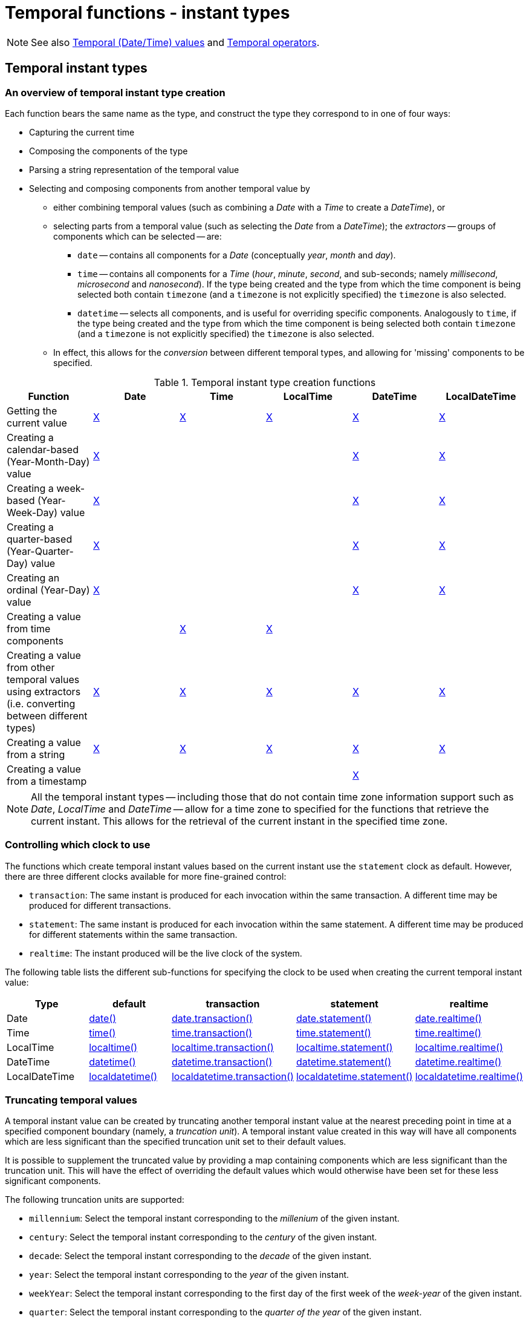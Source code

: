 [[query-functions-temporal]]
= Temporal functions - instant types
:description: Cypher provides functions allowing for the creation and manipulation of values for each temporal type -- _Date_, _Time_, _LocalTime_, _DateTime_, and _LocalDateTime_.  An introduction to temporal instant types, including descriptions of creation functions, clocks, and truncation.  Details for using the `date()` function.  Details for using the `datetime()` function.  Details for using the `localdatetime()` function.  Details for using the `localtime()` function.  Details for using the `time()` function. 

[NOTE]
====
See also xref:syntax/temporal.adoc[Temporal (Date/Time) values] and xref:syntax/operators.adoc#query-operators-temporal[Temporal operators].


====

[[functions-temporal-instant-type]]
== Temporal instant types

[[functions-temporal-create-overview]]
=== An overview of temporal instant type creation

Each function bears the same name as the type, and construct the type they correspond to in one of four ways:

* Capturing the current time
* Composing the components of the type
* Parsing a string representation of the temporal value
* Selecting and composing components from another temporal value by
 ** either combining temporal values (such as combining a _Date_ with a _Time_ to create a _DateTime_), or
 ** selecting parts from a temporal value (such as selecting the _Date_ from a _DateTime_); the _extractors_ -- groups of components which can be selected -- are:
  *** `date` -- contains all components for a _Date_ (conceptually _year_, _month_ and _day_).
  *** `time` -- contains all components for a _Time_ (_hour_, _minute_, _second_, and sub-seconds; namely _millisecond_, _microsecond_ and _nanosecond_).
  If the type being created and the type from which the time component is being selected both contain `timezone` (and a `timezone` is not explicitly specified) the `timezone` is also selected.
  *** `datetime` -- selects all components, and is useful for overriding specific components.
  Analogously to `time`, if the type being created and the type from which the time component is being selected both contain `timezone` (and a `timezone` is not explicitly specified) the `timezone` is also selected.
 ** In effect, this allows for the _conversion_ between different temporal types, and allowing for 'missing' components to be specified.


.Temporal instant type creation functions
[options="header"]
|===
| Function                   | Date | Time | LocalTime | DateTime | LocalDateTime
| Getting the current value  | xref:functions/temporal/index.adoc#functions-date-current[X] | xref:functions/temporal/index.adoc#functions-time-current[X] | xref:functions/temporal/index.adoc#functions-localtime-current[X] | xref:functions/temporal/index.adoc#functions-datetime-current[X] | xref:functions/temporal/index.adoc#functions-localdatetime-current[X]
| Creating a calendar-based (Year-Month-Day) value | xref:functions/temporal/index.adoc#functions-date-calendar[X] | | | xref:functions/temporal/index.adoc#functions-datetime-calendar[X] | xref:functions/temporal/index.adoc#functions-localdatetime-calendar[X]
| Creating a week-based (Year-Week-Day) value | xref:functions/temporal/index.adoc#functions-date-week[X] | | | xref:functions/temporal/index.adoc#functions-datetime-week[X] | xref:functions/temporal/index.adoc#functions-localdatetime-week[X]
| Creating a quarter-based (Year-Quarter-Day) value | xref:functions/temporal/index.adoc#functions-date-quarter[X] | | | xref:functions/temporal/index.adoc#functions-datetime-quarter[X] | xref:functions/temporal/index.adoc#functions-localdatetime-quarter[X]
| Creating an ordinal (Year-Day) value | xref:functions/temporal/index.adoc#functions-date-ordinal[X] | | | xref:functions/temporal/index.adoc#functions-datetime-ordinal[X] | xref:functions/temporal/index.adoc#functions-localdatetime-ordinal[X]
| Creating a value from time components |  | xref:functions/temporal/index.adoc#functions-time-create[X] | xref:functions/temporal/index.adoc#functions-localtime-create[X] | |
| Creating a value from other temporal values using extractors (i.e. converting between different types) | xref:functions/temporal/index.adoc#functions-date-temporal[X] | xref:functions/temporal/index.adoc#functions-time-temporal[X] | xref:functions/temporal/index.adoc#functions-localtime-temporal[X] | xref:functions/temporal/index.adoc#functions-datetime-temporal[X] | xref:functions/temporal/index.adoc#functions-localdatetime-temporal[X]
| Creating a value from a string | xref:functions/temporal/index.adoc#functions-date-create-string[X] | xref:functions/temporal/index.adoc#functions-time-create-string[X] | xref:functions/temporal/index.adoc#functions-localtime-create-string[X] | xref:functions/temporal/index.adoc#functions-datetime-create-string[X] | xref:functions/temporal/index.adoc#functions-localdatetime-create-string[X]
| Creating a value from a timestamp | | | | xref:functions/temporal/index.adoc#functions-datetime-timestamp[X] |
|===


[NOTE]
====
All the temporal instant types -- including those that do not contain time zone information support such as _Date_, _LocalTime_ and _DateTime_ -- allow for a time zone to specified for the functions that retrieve the current instant.
This allows for the retrieval of the current instant in the specified time zone.


====

[[functions-temporal-clock-overview]]
=== Controlling which clock to use

The functions which create temporal instant values based on the current instant use the `statement` clock as default.
However, there are three different clocks available for more fine-grained control:

* `transaction`: The same instant is produced for each invocation within the same transaction.
A different time may be produced for different transactions.
* `statement`: The same instant is produced for each invocation within the same statement.
A different time may be produced for different statements within the same transaction.
* `realtime`: The instant produced will be the live clock of the system.


The following table lists the different sub-functions for specifying the clock to be used when creating the current temporal instant value:

[options="header"]
|===
| Type                   | default | transaction | statement | realtime
| Date  | xref:functions/temporal/index.adoc#functions-date-current[date()] | xref:functions/temporal/index.adoc#functions-date-current-transaction[date.transaction()]  | xref:functions/temporal/index.adoc#functions-date-current-statement[date.statement()] | xref:functions/temporal/index.adoc#functions-date-current-realtime[date.realtime()]
| Time | xref:functions/temporal/index.adoc#functions-time-current[time()] | xref:functions/temporal/index.adoc#functions-time-current-transaction[time.transaction()] | xref:functions/temporal/index.adoc#functions-time-current-statement[time.statement()] | xref:functions/temporal/index.adoc#functions-time-current-realtime[time.realtime()]
| LocalTime | xref:functions/temporal/index.adoc#functions-localtime-current[localtime()] | xref:functions/temporal/index.adoc#functions-localtime-current-transaction[localtime.transaction()] | xref:functions/temporal/index.adoc#functions-localtime-current-statement[localtime.statement()] | xref:functions/temporal/index.adoc#functions-localtime-current-realtime[localtime.realtime()]
| DateTime | xref:functions/temporal/index.adoc#functions-datetime-current[datetime()] | xref:functions/temporal/index.adoc#functions-datetime-current-transaction[datetime.transaction()] | xref:functions/temporal/index.adoc#functions-datetime-current-statement[datetime.statement()] | xref:functions/temporal/index.adoc#functions-datetime-current-realtime[datetime.realtime()]
| LocalDateTime | xref:functions/temporal/index.adoc#functions-localdatetime-current[localdatetime()] | xref:functions/temporal/index.adoc#functions-localdatetime-current-transaction[localdatetime.transaction()] | xref:functions/temporal/index.adoc#functions-localdatetime-current-statement[localdatetime.statement()] | xref:functions/temporal/index.adoc#functions-localdatetime-current-realtime[localdatetime.realtime()]
|===


[[functions-temporal-truncate-overview]]
=== Truncating temporal values

A temporal instant value can be created by truncating another temporal instant value at the nearest preceding point in time at a specified component boundary (namely, a _truncation unit_).
A temporal instant value created in this way will have all components which are less significant than the specified truncation unit set to their default values.

It is possible to supplement the truncated value by providing a map containing components which are less significant than the truncation unit.
This will have the effect of overriding the default values which would otherwise have been set for these less significant components.

The following truncation units are supported:

* `millennium`: Select the temporal instant corresponding to the _millenium_ of the given instant.
* `century`: Select the temporal instant corresponding to the _century_ of the given instant.
* `decade`: Select the temporal instant corresponding to the _decade_ of the given instant.
* `year`: Select the temporal instant corresponding to the _year_ of the given instant.
* `weekYear`: Select the temporal instant corresponding to the first day of the first week of the _week-year_ of the given instant.
* `quarter`: Select the temporal instant corresponding to the _quarter of the year_ of the given instant.
* `month`: Select the temporal instant corresponding to the _month_ of the given instant.
* `week`: Select the temporal instant corresponding to the _week_ of the given instant.
* `day`: Select the temporal instant corresponding to the _month_ of the given instant.
* `hour`: Select the temporal instant corresponding to the _hour_ of the given instant.
* `minute`: Select the temporal instant corresponding to the _minute_ of the given instant.
* `second`: Select the temporal instant corresponding to the _second_ of the given instant.
* `millisecond`: Select the temporal instant corresponding to the _millisecond_ of the given instant.
* `microsecond`: Select the temporal instant corresponding to the _microsecond_ of the given instant.

      


The following table lists the supported truncation units and the corresponding sub-functions:

[options="header"]
|===
| Truncation unit                   | Date | Time | LocalTime | DateTime | LocalDateTime
| `millennium`  | xref:functions-date-truncate[date.truncate('millennium', input)] | | | xref:functions-datetime-truncate[datetime.truncate('millennium', input)] | xref:functions-localdatetime-truncate[localdatetime.truncate('millennium', input)]
| `century`  | xref:functions-date-truncate[date.truncate('century', input)] | | | xref:functions-datetime-truncate[datetime.truncate('century', input)] | xref:functions-localdatetime-truncate[localdatetime.truncate('century', input)]
| `decade`  | xref:functions-date-truncate[date.truncate('decade', input)] | | | xref:functions-datetime-truncate[datetime.truncate('decade', input)] | xref:functions-localdatetime-truncate[localdatetime.truncate('decade', input)]
| `year`  | xref:functions-date-truncate[date.truncate('year', input)] | | | xref:functions-datetime-truncate[datetime.truncate('year', input)] | xref:functions-localdatetime-truncate[localdatetime.truncate('year', input)]
| `weekYear`  | xref:functions-date-truncate[date.truncate('weekYear', input)] | | | xref:functions-datetime-truncate[datetime.truncate('weekYear', input)] | xref:functions-localdatetime-truncate[localdatetime.truncate('weekYear', input)]
| `quarter`  | xref:functions-date-truncate[date.truncate('quarter', input)] | | | xref:functions-datetime-truncate[datetime.truncate('quarter', input)] | xref:functions-localdatetime-truncate[localdatetime.truncate('quarter', input)]
| `month`  | xref:functions-date-truncate[date.truncate('month', input)] | | | xref:functions-datetime-truncate[datetime.truncate('month', input)] | xref:functions-localdatetime-truncate[localdatetime.truncate('month', input)]
| `week`  | xref:functions-date-truncate[date.truncate('week', input)] | | | xref:functions-datetime-truncate[datetime.truncate('week', input)] | xref:functions-localdatetime-truncate[localdatetime.truncate('week', input)]
| `day`  | xref:functions-date-truncate[date.truncate('day', input)] | xref:functions-time-truncate[time.truncate('day', input)] | xref:functions-localtime-truncate[localtime.truncate('day', input)] | xref:functions-datetime-truncate[datetime.truncate('day', input)] | xref:functions-localdatetime-truncate[localdatetime.truncate('day', input)]
| `hour`  | | xref:functions-time-truncate[time.truncate('hour', input)] | xref:functions-localtime-truncate[localtime.truncate('hour', input)] | xref:functions-datetime-truncate[datetime.truncate('hour', input)] | xref:functions-localdatetime-truncate[localdatetime.truncate('hour',input)]
| `minute`  | | xref:functions-time-truncate[time.truncate('minute', input)] | xref:functions-localtime-truncate[localtime.truncate('minute', input)] | xref:functions-datetime-truncate[datetime.truncate('minute', input)] | xref:functions-localdatetime-truncate[localdatetime.truncate('minute', input)]
| `second`  | | xref:functions-time-truncate[time.truncate('second', input)] | xref:functions-localtime-truncate[localtime.truncate('second', input)] | xref:functions-datetime-truncate[datetime.truncate('second', input)] | xref:functions-localdatetime-truncate[localdatetime.truncate('second', input)]
| `millisecond`  |  | xref:functions-time-truncate[time.truncate('millisecond', input)] | xref:functions-localtime-truncate[localtime.truncate('millisecond', input)] | xref:functions-datetime-truncate[datetime.truncate('millisecond', input)] | xref:functions-localdatetime-truncate[localdatetime.truncate('millisecond', input)]
| `microsecond`  | | xref:functions-time-truncate[time.truncate('microsecond', input)] | xref:functions-localtime-truncate[localtime.truncate('microsecond', input)] | xref:functions-datetime-truncate[datetime.truncate('microsecond', input)] | xref:functions-localdatetime-truncate[localdatetime.truncate('microsecond', input)]
|===


[[functions-date]]
== Date: `date()`


* xref:functions/temporal/index.adoc#functions-date-current[Getting the current _Date_]
* xref:functions/temporal/index.adoc#functions-date-calendar[Creating a calendar (Year-Month-Day) _Date_]
* xref:functions/temporal/index.adoc#functions-date-week[Creating a week (Year-Week-Day) _Date_]
* xref:functions/temporal/index.adoc#functions-date-quarter[Creating a quarter (Year-Quarter-Day) _Date_]
* xref:functions/temporal/index.adoc#functions-date-ordinal[Creating an ordinal (Year-Day) _Date_]
* xref:functions/temporal/index.adoc#functions-date-create-string[Creating a _Date_ from a string]
* xref:functions/temporal/index.adoc#functions-date-temporal[Creating a _Date_ using other temporal values as components]
* xref:functions/temporal/index.adoc#functions-date-truncate[Truncating a _Date_]
        

[[functions-date-current]]
=== Getting the current _Date_

`date()` returns the current _Date_ value.
If no time zone parameter is specified, the local time zone will be used.

*Syntax:* `+date([{timezone}])+`

*Returns:*
|===
|
A Date.
|===


*Arguments:*
[options="header"]
|===
| Name | Description
| `A single map consisting of the following:` | 
| `timezone` | A string expression that represents the xref:syntax/temporal.adoc#cypher-temporal-specify-time-zone[time zone]
|===


*Considerations:*
|===
|If no parameters are provided, `date()` must be invoked (`date({})` is invalid).
|===


.Query
[source, cypher]
----
RETURN date() AS currentDate
----

The current date is returned.

.Result
[role="queryresult",options="header,footer",cols="1*<m"]
|===
| +currentDate+
| +2022-09-29+
1+d|Rows: 1
|===

ifndef::nonhtmloutput[]
[subs="none"]
++++
<formalpara role="cypherconsole">
<title>Try this query live</title>
<para><database><![CDATA[
none
]]></database><command><![CDATA[
RETURN date() AS currentDate
]]></command></para></formalpara>
++++
endif::nonhtmloutput[]


.Query
[source, cypher]
----
RETURN date( {timezone: 'America/Los Angeles'} ) AS currentDateInLA
----

The current date in California is returned.

.Result
[role="queryresult",options="header,footer",cols="1*<m"]
|===
| +currentDateInLA+
| +2022-09-29+
1+d|Rows: 1
|===

ifndef::nonhtmloutput[]
[subs="none"]
++++
<formalpara role="cypherconsole">
<title>Try this query live</title>
<para><database><![CDATA[
none
]]></database><command><![CDATA[
RETURN date( {timezone: 'America/Los Angeles'} ) AS currentDateInLA
]]></command></para></formalpara>
++++
endif::nonhtmloutput[]

[[functions-date-current-transaction]]
==== date.transaction()

`date.transaction()` returns the current _Date_ value using the `transaction` clock.
This value will be the same for each invocation within the same transaction.
However, a different value may be produced for different transactions.
            

*Syntax:* `+date.transaction([{timezone}])+`

*Returns:*
|===
|
A Date.
|===


*Arguments:*
[options="header"]
|===
| Name | Description
| `timezone` | A string expression that represents the xref:syntax/temporal.adoc#cypher-temporal-specify-time-zone[time zone]
|===


.Query
[source, cypher]
----
RETURN date.transaction() AS currentDate
----

.Result
[role="queryresult",options="header,footer",cols="1*<m"]
|===
| +currentDate+
| +2022-09-29+
1+d|Rows: 1
|===

ifndef::nonhtmloutput[]
[subs="none"]
++++
<formalpara role="cypherconsole">
<title>Try this query live</title>
<para><database><![CDATA[
none
]]></database><command><![CDATA[
RETURN date.transaction() AS currentDate
]]></command></para></formalpara>
++++
endif::nonhtmloutput[]

[[functions-date-current-statement]]
==== date.statement()

`date.statement()` returns the current _Date_ value using the `statement` clock.
This value will be the same for each invocation within the same statement.
However, a different value may be produced for different statements within the same transaction.

*Syntax:* `+date.statement([{timezone}])+`

*Returns:*
|===
|
A Date.
|===


*Arguments:*
[options="header"]
|===
| Name | Description
| `timezone` | A string expression that represents the xref:syntax/temporal.adoc#cypher-temporal-specify-time-zone[time zone]
|===


.Query
[source, cypher]
----
RETURN date.statement() AS currentDate
----

.Result
[role="queryresult",options="header,footer",cols="1*<m"]
|===
| +currentDate+
| +2022-09-29+
1+d|Rows: 1
|===

ifndef::nonhtmloutput[]
[subs="none"]
++++
<formalpara role="cypherconsole">
<title>Try this query live</title>
<para><database><![CDATA[
none
]]></database><command><![CDATA[
RETURN date.statement() AS currentDate
]]></command></para></formalpara>
++++
endif::nonhtmloutput[]

[[functions-date-current-realtime]]
==== date.realtime()

`date.realtime()` returns the current _Date_ value using the `realtime` clock.
This value will be the live clock of the system.
            

*Syntax:* `+date.realtime([{timezone}])+`

*Returns:*
|===
|
A Date.
|===


*Arguments:*
[options="header"]
|===
| Name | Description
| `timezone` | A string expression that represents the xref:syntax/temporal.adoc#cypher-temporal-specify-time-zone[time zone]
|===


.Query
[source, cypher]
----
RETURN date.realtime() AS currentDate
----

.Result
[role="queryresult",options="header,footer",cols="1*<m"]
|===
| +currentDate+
| +2022-09-29+
1+d|Rows: 1
|===

ifndef::nonhtmloutput[]
[subs="none"]
++++
<formalpara role="cypherconsole">
<title>Try this query live</title>
<para><database><![CDATA[
none
]]></database><command><![CDATA[
RETURN date.realtime() AS currentDate
]]></command></para></formalpara>
++++
endif::nonhtmloutput[]


.Query
[source, cypher]
----
RETURN date.realtime('America/Los Angeles') AS currentDateInLA
----

.Result
[role="queryresult",options="header,footer",cols="1*<m"]
|===
| +currentDateInLA+
| +2022-09-29+
1+d|Rows: 1
|===

ifndef::nonhtmloutput[]
[subs="none"]
++++
<formalpara role="cypherconsole">
<title>Try this query live</title>
<para><database><![CDATA[
none
]]></database><command><![CDATA[
RETURN date.realtime('America/Los Angeles') AS currentDateInLA
]]></command></para></formalpara>
++++
endif::nonhtmloutput[]

[[functions-date-calendar]]
=== Creating a calendar (Year-Month-Day) _Date_

`date()` returns a _Date_ value with the specified _year_, _month_ and _day_ component values.

*Syntax:* `date({year [, month, day]})`

*Returns:*
|===
|
A Date.
|===


*Arguments:*
[options="header"]
|===
| Name | Description
| `A single map consisting of the following:` | 
| `year` | An expression consisting of at xref:syntax/temporal.adoc#cypher-temporal-year[least four digits] that specifies the year.
| `month` | An integer between `1` and `12` that specifies the month.
| `day` | An integer between `1` and `31` that specifies the day of the month.
|===


*Considerations:*
|===
|The _day of the month_ component will default to `1` if `day` is omitted.
|The _month_ component will default to `1` if `month` is omitted.
|If `month` is omitted, `day` must also be omitted.
|===


.Query
[source, cypher]
----
UNWIND [
  date({year:1984, month:10, day:11}),
  date({year:1984, month:10}),
  date({year:1984})
] as theDate
RETURN theDate
----

.Result
[role="queryresult",options="header,footer",cols="1*<m"]
|===
| +theDate+
| +1984-10-11+
| +1984-10-01+
| +1984-01-01+
1+d|Rows: 3
|===

ifndef::nonhtmloutput[]
[subs="none"]
++++
<formalpara role="cypherconsole">
<title>Try this query live</title>
<para><database><![CDATA[
none
]]></database><command><![CDATA[
UNWIND [
  date({year:1984, month:10, day:11}),
  date({year:1984, month:10}),
  date({year:1984})
] as theDate
RETURN theDate
]]></command></para></formalpara>
++++
endif::nonhtmloutput[]

[[functions-date-week]]
=== Creating a week (Year-Week-Day) _Date_

`date()` returns a _Date_ value with the specified _year_, _week_ and _dayOfWeek_ component values.

*Syntax:* `date({year [, week, dayOfWeek]})`

*Returns:*
|===
|
A Date.
|===


*Arguments:*
[options="header"]
|===
| Name | Description
| `A single map consisting of the following:` | 
| `year` | An expression consisting of at xref:syntax/temporal.adoc#cypher-temporal-year[least four digits] that specifies the year.
| `week` | An integer between `1` and `53` that specifies the week.
| `dayOfWeek` | An integer between `1` and `7` that specifies the day of the week.
|===


*Considerations:*
|===
|The _day of the week_ component will default to `1` if `dayOfWeek` is omitted.
|The _week_ component will default to `1` if `week` is omitted.
|If `week` is omitted, `dayOfWeek` must also be omitted.
|===


.Query
[source, cypher]
----
UNWIND [
  date({year:1984, week:10, dayOfWeek:3}),
  date({year:1984, week:10}),
  date({year:1984})
] as theDate
RETURN theDate
----

.Result
[role="queryresult",options="header,footer",cols="1*<m"]
|===
| +theDate+
| +1984-03-07+
| +1984-03-05+
| +1984-01-01+
1+d|Rows: 3
|===

ifndef::nonhtmloutput[]
[subs="none"]
++++
<formalpara role="cypherconsole">
<title>Try this query live</title>
<para><database><![CDATA[
none
]]></database><command><![CDATA[
UNWIND [
  date({year:1984, week:10, dayOfWeek:3}),
  date({year:1984, week:10}),
  date({year:1984})
] as theDate
RETURN theDate
]]></command></para></formalpara>
++++
endif::nonhtmloutput[]

[[functions-date-quarter]]
=== Creating a quarter (Year-Quarter-Day) _Date_

`date()` returns a _Date_ value with the specified _year_, _quarter_ and _dayOfQuarter_ component values.

*Syntax:* `date({year [, quarter, dayOfQuarter]})`

*Returns:*
|===
|
A Date.
|===


*Arguments:*
[options="header"]
|===
| Name | Description
| `A single map consisting of the following:` | 
| `year` | An expression consisting of at xref:syntax/temporal.adoc#cypher-temporal-year[least four digits] that specifies the year.
| `quarter` | An integer between `1` and `4` that specifies the quarter.
| `dayOfQuarter` | An integer between `1` and `92` that specifies the day of the quarter.
|===


*Considerations:*
|===
|The _day of the quarter_ component will default to `1` if `dayOfQuarter` is omitted.
|The _quarter_ component will default to `1` if `quarter` is omitted.
|If `quarter` is omitted, `dayOfQuarter` must also be omitted.
|===


.Query
[source, cypher]
----
UNWIND [
  date({year:1984, quarter:3, dayOfQuarter: 45}),
  date({year:1984, quarter:3}),
  date({year:1984})
] as theDate
RETURN theDate
----

.Result
[role="queryresult",options="header,footer",cols="1*<m"]
|===
| +theDate+
| +1984-08-14+
| +1984-07-01+
| +1984-01-01+
1+d|Rows: 3
|===

ifndef::nonhtmloutput[]
[subs="none"]
++++
<formalpara role="cypherconsole">
<title>Try this query live</title>
<para><database><![CDATA[
none
]]></database><command><![CDATA[
UNWIND [
  date({year:1984, quarter:3, dayOfQuarter: 45}),
  date({year:1984, quarter:3}),
  date({year:1984})
] as theDate
RETURN theDate
]]></command></para></formalpara>
++++
endif::nonhtmloutput[]

[[functions-date-ordinal]]
=== Creating an ordinal (Year-Day) _Date_

`date()` returns a _Date_ value with the specified _year_ and _ordinalDay_ component values.

*Syntax:* `date({year [, ordinalDay]})`

*Returns:*
|===
|
A Date.
|===


*Arguments:*
[options="header"]
|===
| Name | Description
| `A single map consisting of the following:` | 
| `year` | An expression consisting of at xref:syntax/temporal.adoc#cypher-temporal-year[least four digits] that specifies the year.
| `ordinalDay` | An integer between `1` and `366` that specifies the ordinal day of the year.
|===


*Considerations:*
|===
|The _ordinal day of the year_ component will default to `1` if `ordinalDay` is omitted.
|===


.Query
[source, cypher]
----
UNWIND [
  date({year:1984, ordinalDay:202}),
  date({year:1984})
] as theDate
RETURN theDate
----

The date corresponding to `11 February 1984` is returned.

.Result
[role="queryresult",options="header,footer",cols="1*<m"]
|===
| +theDate+
| +1984-07-20+
| +1984-01-01+
1+d|Rows: 2
|===

ifndef::nonhtmloutput[]
[subs="none"]
++++
<formalpara role="cypherconsole">
<title>Try this query live</title>
<para><database><![CDATA[
none
]]></database><command><![CDATA[
UNWIND [
  date({year:1984, ordinalDay:202}),
  date({year:1984})
] as theDate
RETURN theDate
]]></command></para></formalpara>
++++
endif::nonhtmloutput[]

[[functions-date-create-string]]
=== Creating a _Date_ from a string

`date()` returns the _Date_ value obtained by parsing a string representation of a temporal value.

*Syntax:* `date(temporalValue)`

*Returns:*
|===
|
A Date.
|===


*Arguments:*
[options="header"]
|===
| Name | Description
| `temporalValue` | A string representing a temporal value.
|===


*Considerations:*
|===
|`temporalValue` must comply with the format defined for xref:syntax/temporal.adoc#cypher-temporal-specify-date[dates].
|`temporalValue` must denote a valid date; i.e. a `temporalValue` denoting `30 February 2001` is invalid.
|`date(null)` returns null.
|===


.Query
[source, cypher]
----
UNWIND [
  date('2015-07-21'),
  date('2015-07'),
  date('201507'),
  date('2015-W30-2'),
  date('2015202'),
  date('2015')
] as theDate
RETURN theDate
----

.Result
[role="queryresult",options="header,footer",cols="1*<m"]
|===
| +theDate+
| +2015-07-21+
| +2015-07-01+
| +2015-07-01+
| +2015-07-21+
| +2015-07-21+
| +2015-01-01+
1+d|Rows: 6
|===

ifndef::nonhtmloutput[]
[subs="none"]
++++
<formalpara role="cypherconsole">
<title>Try this query live</title>
<para><database><![CDATA[
none
]]></database><command><![CDATA[
UNWIND [
  date('2015-07-21'),
  date('2015-07'),
  date('201507'),
  date('2015-W30-2'),
  date('2015202'),
  date('2015')
] as theDate
RETURN theDate
]]></command></para></formalpara>
++++
endif::nonhtmloutput[]

[[functions-date-temporal]]
=== Creating a _Date_ using other temporal values as components

`date()` returns the _Date_ value obtained by selecting and composing components from another temporal value.
In essence, this allows a _DateTime_ or _LocalDateTime_ value to be converted to a _Date_, and for "missing" components to be provided.
          

*Syntax:* `date({date [, year, month, day, week, dayOfWeek, quarter, dayOfQuarter, ordinalDay]})`

*Returns:*
|===
|
A Date.
|===


*Arguments:*
[options="header"]
|===
| Name | Description
| `A single map consisting of the following:` | 
| `date` | A _Date_ value.
| `year` | An expression consisting of at xref:syntax/temporal.adoc#cypher-temporal-year[least four digits] that specifies the year.
| `month` | An integer between `1` and `12` that specifies the month.
| `day` | An integer between `1` and `31` that specifies the day of the month.
| `week` | An integer between `1` and `53` that specifies the week.
| `dayOfWeek` | An integer between `1` and `7` that specifies the day of the week.
| `quarter` | An integer between `1` and `4` that specifies the quarter.
| `dayOfQuarter` | An integer between `1` and `92` that specifies the day of the quarter.
| `ordinalDay` | An integer between `1` and `366` that specifies the ordinal day of the year.
|===


*Considerations:*
|===
|If any of the optional parameters are provided, these will override the corresponding components of `date`.
|`date(dd)` may be written instead of `date({date: dd})`.
|===


.Query
[source, cypher]
----
UNWIND [
  date({year:1984, month:11, day:11}),
  localdatetime({year:1984, month:11, day:11, hour:12, minute:31, second:14}),
  datetime({year:1984, month:11, day:11, hour:12, timezone: '+01:00'})
] as dd
RETURN date({date: dd}) AS dateOnly,
   date({date: dd, day: 28}) AS dateDay
----

.Result
[role="queryresult",options="header,footer",cols="2*<m"]
|===
| +dateOnly+ | +dateDay+
| +1984-11-11+ | +1984-11-28+
| +1984-11-11+ | +1984-11-28+
| +1984-11-11+ | +1984-11-28+
2+d|Rows: 3
|===

ifndef::nonhtmloutput[]
[subs="none"]
++++
<formalpara role="cypherconsole">
<title>Try this query live</title>
<para><database><![CDATA[
none
]]></database><command><![CDATA[
UNWIND [
  date({year:1984, month:11, day:11}),
  localdatetime({year:1984, month:11, day:11, hour:12, minute:31, second:14}),
  datetime({year:1984, month:11, day:11, hour:12, timezone: '+01:00'})
] as dd
RETURN date({date: dd}) AS dateOnly,
   date({date: dd, day: 28}) AS dateDay
]]></command></para></formalpara>
++++
endif::nonhtmloutput[]

[[functions-date-truncate]]
=== Truncating a _Date_

`date.truncate()` returns the _Date_ value obtained by truncating a specified temporal instant value at the nearest preceding point in time at the specified component boundary (which is denoted by the truncation unit passed as a parameter to the function).
In other words, the _Date_ returned will have all components that are less significant than the specified truncation unit set to their default values.

It is possible to supplement the truncated value by providing a map containing components which are less significant than the truncation unit.
This will have the effect of _overriding_ the default values which would otherwise have been set for these less significant components.
For example, `day` -- with some value `x` -- may be provided when the truncation unit is `year` in order to ensure the returned value has the _day_ set to `x` instead of the default _day_ (which is `1`).
          

*Syntax:* `date.truncate(unit [, temporalInstantValue [, mapOfComponents ] ])`

*Returns:*
|===
|
A Date.
|===


*Arguments:*
[options="header"]
|===
| Name | Description
| `unit` | A string expression evaluating to one of the following: {`millennium`, `century`, `decade`, `year`, `weekYear`, `quarter`, `month`, `week`, `day`}.
| `temporalInstantValue` | An expression of one of the following types: {_DateTime_, _LocalDateTime_, _Date_}.
| `mapOfComponents` | An expression evaluating to a map containing components less significant than `unit`.
|===


*Considerations:*
|===
|Any component that is provided in `mapOfComponents` must be less significant than `unit`; i.e. if `unit` is 'day', `mapOfComponents` cannot contain information pertaining to a _month_.
|Any component that is not contained in `mapOfComponents` and which is less significant than `unit` will be set to its xref:syntax/temporal.adoc#cypher-temporal-accessing-components-temporal-instants[minimal value].
|If `mapOfComponents` is not provided, all components of the returned value which are less significant than `unit` will be set to their default values.
|If `temporalInstantValue` is not provided, it will be set to the current date, i.e. `date.truncate(unit)` is equivalent of `date.truncate(unit, date())`.
|===


.Query
[source, cypher]
----
WITH datetime({year:2017, month:11, day:11, hour:12, minute:31, second:14, nanosecond: 645876123, timezone: '+01:00'}) AS d
RETURN date.truncate('millennium', d) AS truncMillenium,
       date.truncate('century', d) AS truncCentury,
       date.truncate('decade', d) AS truncDecade,
       date.truncate('year', d, {day:5}) AS truncYear,
       date.truncate('weekYear', d) AS truncWeekYear,
       date.truncate('quarter', d) AS truncQuarter,
       date.truncate('month', d) AS truncMonth,
       date.truncate('week', d, {dayOfWeek:2}) AS truncWeek,
       date.truncate('day', d) AS truncDay
----

.Result
[role="queryresult",options="header,footer",cols="9*<m"]
|===
| +truncMillenium+ | +truncCentury+ | +truncDecade+ | +truncYear+ | +truncWeekYear+ | +truncQuarter+ | +truncMonth+ | +truncWeek+ | +truncDay+
| +2000-01-01+ | +2000-01-01+ | +2010-01-01+ | +2017-01-05+ | +2017-01-02+ | +2017-10-01+ | +2017-11-01+ | +2017-11-07+ | +2017-11-11+
9+d|Rows: 1
|===

ifndef::nonhtmloutput[]
[subs="none"]
++++
<formalpara role="cypherconsole">
<title>Try this query live</title>
<para><database><![CDATA[
none
]]></database><command><![CDATA[
WITH datetime({year:2017, month:11, day:11, hour:12, minute:31, second:14, nanosecond: 645876123, timezone: '+01:00'}) AS d
RETURN date.truncate('millennium', d) AS truncMillenium,
       date.truncate('century', d) AS truncCentury,
       date.truncate('decade', d) AS truncDecade,
       date.truncate('year', d, {day:5}) AS truncYear,
       date.truncate('weekYear', d) AS truncWeekYear,
       date.truncate('quarter', d) AS truncQuarter,
       date.truncate('month', d) AS truncMonth,
       date.truncate('week', d, {dayOfWeek:2}) AS truncWeek,
       date.truncate('day', d) AS truncDay
]]></command></para></formalpara>
++++
endif::nonhtmloutput[]

[[functions-datetime]]
== DateTime: `datetime()`


* xref:functions/temporal/index.adoc#functions-datetime-current[Getting the current _DateTime_]
* xref:functions/temporal/index.adoc#functions-datetime-calendar[Creating a calendar (Year-Month-Day) _DateTime_]
* xref:functions/temporal/index.adoc#functions-datetime-week[Creating a week (Year-Week-Day) _DateTime_]
* xref:functions/temporal/index.adoc#functions-datetime-quarter[Creating a quarter (Year-Quarter-Day) _DateTime_]
* xref:functions/temporal/index.adoc#functions-datetime-ordinal[Creating an ordinal (Year-Day) _DateTime_]
* xref:functions/temporal/index.adoc#functions-datetime-create-string[Creating a _DateTime_ from a string]
* xref:functions/temporal/index.adoc#functions-datetime-temporal[Creating a _DateTime_ using other temporal values as components]
* xref:functions/temporal/index.adoc#functions-datetime-timestamp[Creating a _DateTime_ from a timestamp]
* xref:functions/temporal/index.adoc#functions-datetime-truncate[Truncating a _DateTime_]
        

[[functions-datetime-current]]
=== Getting the current _DateTime_

`datetime()` returns the current _DateTime_ value.
If no time zone parameter is specified, the default time zone will be used.
          

*Syntax:* `+datetime([{timezone}])+`

*Returns:*
|===
|
A DateTime.
|===


*Arguments:*
[options="header"]
|===
| Name | Description
| `A single map consisting of the following:` | 
| `timezone` | A string expression that represents the xref:syntax/temporal.adoc#cypher-temporal-specify-time-zone[time zone]
|===


*Considerations:*
|===
|If no parameters are provided, `datetime()` must be invoked (`datetime({})` is invalid).
|===


.Query
[source, cypher]
----
RETURN datetime() AS currentDateTime
----

The current date and time using the local time zone is returned.

.Result
[role="queryresult",options="header,footer",cols="1*<m"]
|===
| +currentDateTime+
| +2022-09-29T11:43:35.187Z+
1+d|Rows: 1
|===

ifndef::nonhtmloutput[]
[subs="none"]
++++
<formalpara role="cypherconsole">
<title>Try this query live</title>
<para><database><![CDATA[
none
]]></database><command><![CDATA[
RETURN datetime() AS currentDateTime
]]></command></para></formalpara>
++++
endif::nonhtmloutput[]


.Query
[source, cypher]
----
RETURN datetime({timezone: 'America/Los Angeles'}) AS currentDateTimeInLA
----

The current date and time of day in California is returned.

.Result
[role="queryresult",options="header,footer",cols="1*<m"]
|===
| +currentDateTimeInLA+
| +2022-09-29T04:43:35.200-07:00[America/Los_Angeles]+
1+d|Rows: 1
|===

ifndef::nonhtmloutput[]
[subs="none"]
++++
<formalpara role="cypherconsole">
<title>Try this query live</title>
<para><database><![CDATA[
none
]]></database><command><![CDATA[
RETURN datetime({timezone: 'America/Los Angeles'}) AS currentDateTimeInLA
]]></command></para></formalpara>
++++
endif::nonhtmloutput[]

[[functions-datetime-current-transaction]]
==== datetime.transaction()

`datetime.transaction()` returns the current _DateTime_ value using the `transaction` clock.
This value will be the same for each invocation within the same transaction.
However, a different value may be produced for different transactions.

*Syntax:* `+datetime.transaction([{timezone}])+`

*Returns:*
|===
|
A DateTime.
|===


*Arguments:*
[options="header"]
|===
| Name | Description
| `timezone` | A string expression that represents the xref:syntax/temporal.adoc#cypher-temporal-specify-time-zone[time zone]
|===


.Query
[source, cypher]
----
RETURN datetime.transaction() AS currentDateTime
----

.Result
[role="queryresult",options="header,footer",cols="1*<m"]
|===
| +currentDateTime+
| +2022-09-29T11:43:35.219Z+
1+d|Rows: 1
|===

ifndef::nonhtmloutput[]
[subs="none"]
++++
<formalpara role="cypherconsole">
<title>Try this query live</title>
<para><database><![CDATA[
none
]]></database><command><![CDATA[
RETURN datetime.transaction() AS currentDateTime
]]></command></para></formalpara>
++++
endif::nonhtmloutput[]


.Query
[source, cypher]
----
RETURN datetime.transaction('America/Los Angeles') AS currentDateTimeInLA
----

.Result
[role="queryresult",options="header,footer",cols="1*<m"]
|===
| +currentDateTimeInLA+
| +2022-09-29T04:43:35.239-07:00[America/Los_Angeles]+
1+d|Rows: 1
|===

ifndef::nonhtmloutput[]
[subs="none"]
++++
<formalpara role="cypherconsole">
<title>Try this query live</title>
<para><database><![CDATA[
none
]]></database><command><![CDATA[
RETURN datetime.transaction('America/Los Angeles') AS currentDateTimeInLA
]]></command></para></formalpara>
++++
endif::nonhtmloutput[]

[[functions-datetime-current-statement]]
==== datetime.statement()

`datetime.statement()` returns the current _DateTime_ value using the `statement` clock.
This value will be the same for each invocation within the same statement.
However, a different value may be produced for different statements within the same transaction.

*Syntax:* `+datetime.statement([{timezone}])+`

*Returns:*
|===
|
A DateTime.
|===


*Arguments:*
[options="header"]
|===
| Name | Description
| `timezone` | A string expression that represents the xref:syntax/temporal.adoc#cypher-temporal-specify-time-zone[time zone]
|===


.Query
[source, cypher]
----
RETURN datetime.statement() AS currentDateTime
----

.Result
[role="queryresult",options="header,footer",cols="1*<m"]
|===
| +currentDateTime+
| +2022-09-29T11:43:35.251Z+
1+d|Rows: 1
|===

ifndef::nonhtmloutput[]
[subs="none"]
++++
<formalpara role="cypherconsole">
<title>Try this query live</title>
<para><database><![CDATA[
none
]]></database><command><![CDATA[
RETURN datetime.statement() AS currentDateTime
]]></command></para></formalpara>
++++
endif::nonhtmloutput[]

[[functions-datetime-current-realtime]]
==== datetime.realtime()

`datetime.realtime()` returns the current _DateTime_ value using the `realtime` clock.
This value will be the live clock of the system.

*Syntax:* `+datetime.realtime([{timezone}])+`

*Returns:*
|===
|
A DateTime.
|===


*Arguments:*
[options="header"]
|===
| Name | Description
| `timezone` | A string expression that represents the xref:syntax/temporal.adoc#cypher-temporal-specify-time-zone[time zone]
|===


.Query
[source, cypher]
----
RETURN datetime.realtime() AS currentDateTime
----

.Result
[role="queryresult",options="header,footer",cols="1*<m"]
|===
| +currentDateTime+
| +2022-09-29T11:43:35.271960Z+
1+d|Rows: 1
|===

ifndef::nonhtmloutput[]
[subs="none"]
++++
<formalpara role="cypherconsole">
<title>Try this query live</title>
<para><database><![CDATA[
none
]]></database><command><![CDATA[
RETURN datetime.realtime() AS currentDateTime
]]></command></para></formalpara>
++++
endif::nonhtmloutput[]

[[functions-datetime-calendar]]
=== Creating a calendar (Year-Month-Day) _DateTime_

`datetime()` returns a _DateTime_ value with the specified _year_, _month_, _day_, _hour_, _minute_, _second_, _millisecond_, _microsecond_, _nanosecond_ and _timezone_ component values.

*Syntax:* `datetime({year [, month, day, hour, minute, second, millisecond, microsecond, nanosecond, timezone]})`

*Returns:*
|===
|
A DateTime.
|===


*Arguments:*
[options="header"]
|===
| Name | Description
| `A single map consisting of the following:` | 
| `year` | An expression consisting of at xref:syntax/temporal.adoc#cypher-temporal-year[least four digits] that specifies the year.
| `month` | An integer between `1` and `12` that specifies the month.
| `day` | An integer between `1` and `31` that specifies the day of the month.
| `hour` | An integer between `0` and `23` that specifies the hour of the day.
| `minute` | An integer between `0` and `59` that specifies the number of minutes.
| `second` | An integer between `0` and `59` that specifies the number of seconds.
| `millisecond` | An integer between `0` and `999` that specifies the number of milliseconds.
| `microsecond` | An integer between `0` and `999,999` that specifies the number of microseconds.
| `nanosecond` | An integer between `0` and `999,999,999` that specifies the number of nanoseconds.
| `timezone` | An expression that specifies the time zone.
|===


*Considerations:*
|===
|The _month_ component will default to `1` if `month` is omitted.
|The _day of the month_ component will default to `1` if `day` is omitted.
|The _hour_ component will default to `0` if `hour` is omitted.
|The _minute_ component will default to `0` if `minute` is omitted.
|The _second_ component will default to `0` if `second` is omitted.
|Any missing `millisecond`, `microsecond` or `nanosecond` values will default to `0`.
|The _timezone_ component will default to the configured default time zone if `timezone` is omitted.
|If `millisecond`, `microsecond` and `nanosecond` are given in combination (as part of the same set of parameters), the individual values must be in the range `0` to `999`.
|The least significant components in the set `year`, `month`, `day`, `hour`, `minute`, and `second` may be omitted; i.e. it is possible to specify only `year`, `month` and `day`, but specifying `year`, `month`, `day` and `minute` is not permitted.
|One or more of `millisecond`, `microsecond` and `nanosecond` can only be specified as long as `second` is also specified.
|===


.Query
[source, cypher]
----
UNWIND [
  datetime({year:1984, month:10, day:11, hour:12, minute:31, second:14, millisecond: 123, microsecond: 456, nanosecond: 789}),
  datetime({year:1984, month:10, day:11, hour:12, minute:31, second:14, millisecond: 645, timezone: '+01:00'}),
  datetime({year:1984, month:10, day:11, hour:12, minute:31, second:14, nanosecond: 645876123, timezone: 'Europe/Stockholm'}),
  datetime({year:1984, month:10, day:11, hour:12, minute:31, second:14, timezone: '+01:00'}),
  datetime({year:1984, month:10, day:11, hour:12, minute:31, second:14}),
  datetime({year:1984, month:10, day:11, hour:12, minute:31, timezone: 'Europe/Stockholm'}),
  datetime({year:1984, month:10, day:11, hour:12, timezone: '+01:00'}),
  datetime({year:1984, month:10, day:11, timezone: 'Europe/Stockholm'})
] as theDate
RETURN theDate
----

.Result
[role="queryresult",options="header,footer",cols="1*<m"]
|===
| +theDate+
| +1984-10-11T12:31:14.123456789Z+
| +1984-10-11T12:31:14.645+01:00+
| +1984-10-11T12:31:14.645876123+01:00[Europe/Stockholm]+
| +1984-10-11T12:31:14+01:00+
| +1984-10-11T12:31:14Z+
| +1984-10-11T12:31+01:00[Europe/Stockholm]+
| +1984-10-11T12:00+01:00+
| +1984-10-11T00:00+01:00[Europe/Stockholm]+
1+d|Rows: 8
|===

ifndef::nonhtmloutput[]
[subs="none"]
++++
<formalpara role="cypherconsole">
<title>Try this query live</title>
<para><database><![CDATA[
none
]]></database><command><![CDATA[
UNWIND [
  datetime({year:1984, month:10, day:11, hour:12, minute:31, second:14, millisecond: 123, microsecond: 456, nanosecond: 789}),
  datetime({year:1984, month:10, day:11, hour:12, minute:31, second:14, millisecond: 645, timezone: '+01:00'}),
  datetime({year:1984, month:10, day:11, hour:12, minute:31, second:14, nanosecond: 645876123, timezone: 'Europe/Stockholm'}),
  datetime({year:1984, month:10, day:11, hour:12, minute:31, second:14, timezone: '+01:00'}),
  datetime({year:1984, month:10, day:11, hour:12, minute:31, second:14}),
  datetime({year:1984, month:10, day:11, hour:12, minute:31, timezone: 'Europe/Stockholm'}),
  datetime({year:1984, month:10, day:11, hour:12, timezone: '+01:00'}),
  datetime({year:1984, month:10, day:11, timezone: 'Europe/Stockholm'})
] as theDate
RETURN theDate
]]></command></para></formalpara>
++++
endif::nonhtmloutput[]

[[functions-datetime-week]]
=== Creating a week (Year-Week-Day) _DateTime_

`datetime()` returns a _DateTime_ value with the specified _year_, _week_, _dayOfWeek_, _hour_, _minute_, _second_, _millisecond_, _microsecond_, _nanosecond_ and _timezone_ component values.

*Syntax:* `datetime({year [, week, dayOfWeek, hour, minute, second, millisecond, microsecond, nanosecond, timezone]})`

*Returns:*
|===
|
A DateTime.
|===


*Arguments:*
[options="header"]
|===
| Name | Description
| `A single map consisting of the following:` | 
| `year` | An expression consisting of at xref:syntax/temporal.adoc#cypher-temporal-year[least four digits] that specifies the year.
| `week` | An integer between `1` and `53` that specifies the week.
| `dayOfWeek` | An integer between `1` and `7` that specifies the day of the week.
| `hour` | An integer between `0` and `23` that specifies the hour of the day.
| `minute` | An integer between `0` and `59` that specifies the number of minutes.
| `second` | An integer between `0` and `59` that specifies the number of seconds.
| `millisecond` | An integer between `0` and `999` that specifies the number of milliseconds.
| `microsecond` | An integer between `0` and `999,999` that specifies the number of microseconds.
| `nanosecond` | An integer between `0` and `999,999,999` that specifies the number of nanoseconds.
| `timezone` | An expression that specifies the time zone.
|===


*Considerations:*
|===
|The _week_ component will default to `1` if `week` is omitted.
|The _day of the week_ component will default to `1` if `dayOfWeek` is omitted.
|The _hour_ component will default to `0` if `hour` is omitted.
|The _minute_ component will default to `0` if `minute` is omitted.
|The _second_ component will default to `0` if `second` is omitted.
|Any missing `millisecond`, `microsecond` or `nanosecond` values will default to `0`.
|The _timezone_ component will default to the configured default time zone if `timezone` is omitted.
|If `millisecond`, `microsecond` and `nanosecond` are given in combination (as part of the same set of parameters), the individual values must be in the range `0` to `999`.
|The least significant components in the set `year`, `week`, `dayOfWeek`, `hour`, `minute`, and `second` may be omitted; i.e. it is possible to specify only `year`, `week` and `dayOfWeek`, but specifying `year`, `week`, `dayOfWeek` and `minute` is not permitted.
|One or more of `millisecond`, `microsecond` and `nanosecond` can only be specified as long as `second` is also specified.
|===


.Query
[source, cypher]
----
UNWIND [
  datetime({year:1984, week:10, dayOfWeek:3, hour:12, minute:31, second:14, millisecond: 645}),
  datetime({year:1984, week:10, dayOfWeek:3, hour:12, minute:31, second:14, microsecond: 645876, timezone: '+01:00'}),
  datetime({year:1984, week:10, dayOfWeek:3, hour:12, minute:31, second:14, nanosecond: 645876123, timezone: 'Europe/Stockholm'}),
  datetime({year:1984, week:10, dayOfWeek:3, hour:12, minute:31, second:14, timezone: 'Europe/Stockholm'}),
  datetime({year:1984, week:10, dayOfWeek:3, hour:12, minute:31, second:14}),
  datetime({year:1984, week:10, dayOfWeek:3, hour:12, timezone: '+01:00'}),
  datetime({year:1984, week:10, dayOfWeek:3, timezone: 'Europe/Stockholm'})
] as theDate
RETURN theDate
----

.Result
[role="queryresult",options="header,footer",cols="1*<m"]
|===
| +theDate+
| +1984-03-07T12:31:14.645Z+
| +1984-03-07T12:31:14.645876+01:00+
| +1984-03-07T12:31:14.645876123+01:00[Europe/Stockholm]+
| +1984-03-07T12:31:14+01:00[Europe/Stockholm]+
| +1984-03-07T12:31:14Z+
| +1984-03-07T12:00+01:00+
| +1984-03-07T00:00+01:00[Europe/Stockholm]+
1+d|Rows: 7
|===

ifndef::nonhtmloutput[]
[subs="none"]
++++
<formalpara role="cypherconsole">
<title>Try this query live</title>
<para><database><![CDATA[
none
]]></database><command><![CDATA[
UNWIND [
  datetime({year:1984, week:10, dayOfWeek:3, hour:12, minute:31, second:14, millisecond: 645}),
  datetime({year:1984, week:10, dayOfWeek:3, hour:12, minute:31, second:14, microsecond: 645876, timezone: '+01:00'}),
  datetime({year:1984, week:10, dayOfWeek:3, hour:12, minute:31, second:14, nanosecond: 645876123, timezone: 'Europe/Stockholm'}),
  datetime({year:1984, week:10, dayOfWeek:3, hour:12, minute:31, second:14, timezone: 'Europe/Stockholm'}),
  datetime({year:1984, week:10, dayOfWeek:3, hour:12, minute:31, second:14}),
  datetime({year:1984, week:10, dayOfWeek:3, hour:12, timezone: '+01:00'}),
  datetime({year:1984, week:10, dayOfWeek:3, timezone: 'Europe/Stockholm'})
] as theDate
RETURN theDate
]]></command></para></formalpara>
++++
endif::nonhtmloutput[]

[[functions-datetime-quarter]]
=== Creating a quarter (Year-Quarter-Day) _DateTime_

`datetime()` returns a _DateTime_ value with the specified _year_, _quarter_, _dayOfQuarter_, _hour_, _minute_, _second_, _millisecond_, _microsecond_, _nanosecond_ and _timezone_ component values.

*Syntax:* `datetime({year [, quarter, dayOfQuarter, hour, minute, second, millisecond, microsecond, nanosecond, timezone]})`

*Returns:*
|===
|
A DateTime.
|===


*Arguments:*
[options="header"]
|===
| Name | Description
| `A single map consisting of the following:` | 
| `year` | An expression consisting of at xref:syntax/temporal.adoc#cypher-temporal-year[least four digits] that specifies the year.
| `quarter` | An integer between `1` and `4` that specifies the quarter.
| `dayOfQuarter` | An integer between `1` and `92` that specifies the day of the quarter.
| `hour` | An integer between `0` and `23` that specifies the hour of the day.
| `minute` | An integer between `0` and `59` that specifies the number of minutes.
| `second` | An integer between `0` and `59` that specifies the number of seconds.
| `millisecond` | An integer between `0` and `999` that specifies the number of milliseconds.
| `microsecond` | An integer between `0` and `999,999` that specifies the number of microseconds.
| `nanosecond` | An integer between `0` and `999,999,999` that specifies the number of nanoseconds.
| `timezone` | An expression that specifies the time zone.
|===


*Considerations:*
|===
|The _quarter_ component will default to `1` if `quarter` is omitted.
|The _day of the quarter_ component will default to `1` if `dayOfQuarter` is omitted.
|The _hour_ component will default to `0` if `hour` is omitted.
|The _minute_ component will default to `0` if `minute` is omitted.
|The _second_ component will default to `0` if `second` is omitted.
|Any missing `millisecond`, `microsecond` or `nanosecond` values will default to `0`.
|The _timezone_ component will default to the configured default time zone if `timezone` is omitted.
|If `millisecond`, `microsecond` and `nanosecond` are given in combination (as part of the same set of parameters), the individual values must be in the range `0` to `999`.
|The least significant components in the set `year`, `quarter`, `dayOfQuarter`, `hour`, `minute`, and `second` may be omitted; i.e. it is possible to specify only `year`, `quarter` and `dayOfQuarter`, but specifying `year`, `quarter`, `dayOfQuarter` and `minute` is not permitted.
|One or more of `millisecond`, `microsecond` and `nanosecond` can only be specified as long as `second` is also specified.
|===


.Query
[source, cypher]
----
UNWIND [
  datetime({year:1984, quarter:3, dayOfQuarter: 45, hour:12, minute:31, second:14, microsecond: 645876}),
  datetime({year:1984, quarter:3, dayOfQuarter: 45, hour:12, minute:31, second:14, timezone: '+01:00'}),
  datetime({year:1984, quarter:3, dayOfQuarter: 45, hour:12, timezone: 'Europe/Stockholm'}),
  datetime({year:1984, quarter:3, dayOfQuarter: 45})
] as theDate
RETURN theDate
----

.Result
[role="queryresult",options="header,footer",cols="1*<m"]
|===
| +theDate+
| +1984-08-14T12:31:14.645876Z+
| +1984-08-14T12:31:14+01:00+
| +1984-08-14T12:00+02:00[Europe/Stockholm]+
| +1984-08-14T00:00Z+
1+d|Rows: 4
|===

ifndef::nonhtmloutput[]
[subs="none"]
++++
<formalpara role="cypherconsole">
<title>Try this query live</title>
<para><database><![CDATA[
none
]]></database><command><![CDATA[
UNWIND [
  datetime({year:1984, quarter:3, dayOfQuarter: 45, hour:12, minute:31, second:14, microsecond: 645876}),
  datetime({year:1984, quarter:3, dayOfQuarter: 45, hour:12, minute:31, second:14, timezone: '+01:00'}),
  datetime({year:1984, quarter:3, dayOfQuarter: 45, hour:12, timezone: 'Europe/Stockholm'}),
  datetime({year:1984, quarter:3, dayOfQuarter: 45})
] as theDate
RETURN theDate
]]></command></para></formalpara>
++++
endif::nonhtmloutput[]

[[functions-datetime-ordinal]]
=== Creating an ordinal (Year-Day) _DateTime_

`datetime()` returns a _DateTime_ value with the specified _year_, _ordinalDay_, _hour_, _minute_, _second_, _millisecond_, _microsecond_, _nanosecond_ and _timezone_ component values.

*Syntax:* `datetime({year [, ordinalDay, hour, minute, second, millisecond, microsecond, nanosecond, timezone]})`

*Returns:*
|===
|
A DateTime.
|===


*Arguments:*
[options="header"]
|===
| Name | Description
| `A single map consisting of the following:` | 
| `year` | An expression consisting of at xref:syntax/temporal.adoc#cypher-temporal-year[least four digits] that specifies the year.
| `ordinalDay` | An integer between `1` and `366` that specifies the ordinal day of the year.
| `hour` | An integer between `0` and `23` that specifies the hour of the day.
| `minute` | An integer between `0` and `59` that specifies the number of minutes.
| `second` | An integer between `0` and `59` that specifies the number of seconds.
| `millisecond` | An integer between `0` and `999` that specifies the number of milliseconds.
| `microsecond` | An integer between `0` and `999,999` that specifies the number of microseconds.
| `nanosecond` | An integer between `0` and `999,999,999` that specifies the number of nanoseconds.
| `timezone` | An expression that specifies the time zone.
|===


*Considerations:*
|===
|The _ordinal day of the year_ component will default to `1` if `ordinalDay` is omitted.
|The _hour_ component will default to `0` if `hour` is omitted.
|The _minute_ component will default to `0` if `minute` is omitted.
|The _second_ component will default to `0` if `second` is omitted.
|Any missing `millisecond`, `microsecond` or `nanosecond` values will default to `0`.
|The _timezone_ component will default to the configured default time zone if `timezone` is omitted.
|If `millisecond`, `microsecond` and `nanosecond` are given in combination (as part of the same set of parameters), the individual values must be in the range `0` to `999`.
|The least significant components in the set `year`, `ordinalDay`, `hour`, `minute`, and `second` may be omitted; i.e. it is possible to specify only `year` and `ordinalDay`, but specifying `year`, `ordinalDay` and `minute` is not permitted.
|One or more of `millisecond`, `microsecond` and `nanosecond` can only be specified as long as `second` is also specified.
|===


.Query
[source, cypher]
----
UNWIND [
  datetime({year:1984, ordinalDay:202, hour:12, minute:31, second:14, millisecond: 645}),
  datetime({year:1984, ordinalDay:202, hour:12, minute:31, second:14, timezone: '+01:00'}),
  datetime({year:1984, ordinalDay:202, timezone: 'Europe/Stockholm'}),
  datetime({year:1984, ordinalDay:202})
] as theDate
RETURN theDate
----

.Result
[role="queryresult",options="header,footer",cols="1*<m"]
|===
| +theDate+
| +1984-07-20T12:31:14.645Z+
| +1984-07-20T12:31:14+01:00+
| +1984-07-20T00:00+02:00[Europe/Stockholm]+
| +1984-07-20T00:00Z+
1+d|Rows: 4
|===

ifndef::nonhtmloutput[]
[subs="none"]
++++
<formalpara role="cypherconsole">
<title>Try this query live</title>
<para><database><![CDATA[
none
]]></database><command><![CDATA[
UNWIND [
  datetime({year:1984, ordinalDay:202, hour:12, minute:31, second:14, millisecond: 645}),
  datetime({year:1984, ordinalDay:202, hour:12, minute:31, second:14, timezone: '+01:00'}),
  datetime({year:1984, ordinalDay:202, timezone: 'Europe/Stockholm'}),
  datetime({year:1984, ordinalDay:202})
] as theDate
RETURN theDate
]]></command></para></formalpara>
++++
endif::nonhtmloutput[]

[[functions-datetime-create-string]]
=== Creating a _DateTime_ from a string

`datetime()` returns the _DateTime_ value obtained by parsing a string representation of a temporal value.

*Syntax:* `datetime(temporalValue)`

*Returns:*
|===
|
A DateTime.
|===


*Arguments:*
[options="header"]
|===
| Name | Description
| `temporalValue` | A string representing a temporal value.
|===


*Considerations:*
|===
|`temporalValue` must comply with the format defined for xref:syntax/temporal.adoc#cypher-temporal-specify-date[dates], xref:syntax/temporal.adoc#cypher-temporal-specify-time[times] and xref:syntax/temporal.adoc#cypher-temporal-specify-time-zone[time zones].
|The _timezone_ component will default to the configured default time zone if it is omitted.
|`temporalValue` must denote a valid date and time; i.e. a `temporalValue` denoting `30 February 2001` is invalid.
|`datetime(null)` returns null.
|===


.Query
[source, cypher]
----
UNWIND [
  datetime('2015-07-21T21:40:32.142+0100'),
  datetime('2015-W30-2T214032.142Z'),
  datetime('2015T214032-0100'),
  datetime('20150721T21:40-01:30'),
  datetime('2015-W30T2140-02'),
  datetime('2015202T21+18:00'),
  datetime('2015-07-21T21:40:32.142[Europe/London]'),
  datetime('2015-07-21T21:40:32.142-04[America/New_York]')
] AS theDate
RETURN theDate
----

.Result
[role="queryresult",options="header,footer",cols="1*<m"]
|===
| +theDate+
| +2015-07-21T21:40:32.142+01:00+
| +2015-07-21T21:40:32.142Z+
| +2015-01-01T21:40:32-01:00+
| +2015-07-21T21:40-01:30+
| +2015-07-20T21:40-02:00+
| +2015-07-21T21:00+18:00+
| +2015-07-21T21:40:32.142+01:00[Europe/London]+
| +2015-07-21T21:40:32.142-04:00[America/New_York]+
1+d|Rows: 8
|===

ifndef::nonhtmloutput[]
[subs="none"]
++++
<formalpara role="cypherconsole">
<title>Try this query live</title>
<para><database><![CDATA[
none
]]></database><command><![CDATA[
UNWIND [
  datetime('2015-07-21T21:40:32.142+0100'),
  datetime('2015-W30-2T214032.142Z'),
  datetime('2015T214032-0100'),
  datetime('20150721T21:40-01:30'),
  datetime('2015-W30T2140-02'),
  datetime('2015202T21+18:00'),
  datetime('2015-07-21T21:40:32.142[Europe/London]'),
  datetime('2015-07-21T21:40:32.142-04[America/New_York]')
] AS theDate
RETURN theDate
]]></command></para></formalpara>
++++
endif::nonhtmloutput[]

[[functions-datetime-temporal]]
=== Creating a _DateTime_ using other temporal values as components

`datetime()` returns the _DateTime_ value obtained by selecting and composing components from another temporal value.
In essence, this allows a _Date_, _LocalDateTime_, _Time_ or _LocalTime_ value to be converted to a _DateTime_, and for "missing" components to be provided.
          

*Syntax:* `datetime({datetime [, year, ..., timezone]}) | datetime({date [, year, ..., timezone]}) | datetime({time [, year, ..., timezone]}) | datetime({date, time [, year, ..., timezone]})`

*Returns:*
|===
|
A DateTime.
|===


*Arguments:*
[options="header"]
|===
| Name | Description
| `A single map consisting of the following:` | 
| `datetime` | A _DateTime_ value.
| `date` | A _Date_ value.
| `time` | A _Time_ value.
| `year` | An expression consisting of at xref:syntax/temporal.adoc#cypher-temporal-year[least four digits] that specifies the year.
| `month` | An integer between `1` and `12` that specifies the month.
| `day` | An integer between `1` and `31` that specifies the day of the month.
| `week` | An integer between `1` and `53` that specifies the week.
| `dayOfWeek` | An integer between `1` and `7` that specifies the day of the week.
| `quarter` | An integer between `1` and `4` that specifies the quarter.
| `dayOfQuarter` | An integer between `1` and `92` that specifies the day of the quarter.
| `ordinalDay` | An integer between `1` and `366` that specifies the ordinal day of the year.
| `hour` | An integer between `0` and `23` that specifies the hour of the day.
| `minute` | An integer between `0` and `59` that specifies the number of minutes.
| `second` | An integer between `0` and `59` that specifies the number of seconds.
| `millisecond` | An integer between `0` and `999` that specifies the number of milliseconds.
| `microsecond` | An integer between `0` and `999,999` that specifies the number of microseconds.
| `nanosecond` | An integer between `0` and `999,999,999` that specifies the number of nanoseconds.
| `timezone` | An expression that specifies the time zone.
|===


*Considerations:*
|===
|If any of the optional parameters are provided, these will override the corresponding components of `datetime`, `date` and/or `time`.
|`datetime(dd)` may be written instead of `datetime({datetime: dd})`.
|Selecting a _Time_ or _DateTime_ value as the `time` component also selects its time zone. If a _LocalTime_ or _LocalDateTime_ is selected instead, the default time zone is used. In any case, the time zone can be overridden explicitly.
|Selecting a _DateTime_ as the `datetime` component and overwriting the time zone will adjust the local time to keep the same point in time.
|Selecting a _DateTime_ or _Time_ as the `time` component and overwriting the time zone will adjust the local time to keep the same point in time.
|===

The following query shows the various usages of `datetime({date [, year, ..., timezone]})`


.Query
[source, cypher]
----
WITH date({year:1984, month:10, day:11}) AS dd
RETURN datetime({date:dd, hour: 10, minute: 10, second: 10}) AS dateHHMMSS,
       datetime({date:dd, hour: 10, minute: 10, second: 10, timezone:'+05:00'}) AS dateHHMMSSTimezone,
       datetime({date:dd, day: 28, hour: 10, minute: 10, second: 10}) AS dateDDHHMMSS,
       datetime({date:dd, day: 28, hour: 10, minute: 10, second: 10, timezone:'Pacific/Honolulu'}) AS dateDDHHMMSSTimezone
----

.Result
[role="queryresult",options="header,footer",cols="4*<m"]
|===
| +dateHHMMSS+ | +dateHHMMSSTimezone+ | +dateDDHHMMSS+ | +dateDDHHMMSSTimezone+
| +1984-10-11T10:10:10Z+ | +1984-10-11T10:10:10+05:00+ | +1984-10-28T10:10:10Z+ | +1984-10-28T10:10:10-10:00[Pacific/Honolulu]+
4+d|Rows: 1
|===

ifndef::nonhtmloutput[]
[subs="none"]
++++
<formalpara role="cypherconsole">
<title>Try this query live</title>
<para><database><![CDATA[
none
]]></database><command><![CDATA[
WITH date({year:1984, month:10, day:11}) AS dd
RETURN datetime({date:dd, hour: 10, minute: 10, second: 10}) AS dateHHMMSS,
       datetime({date:dd, hour: 10, minute: 10, second: 10, timezone:'+05:00'}) AS dateHHMMSSTimezone,
       datetime({date:dd, day: 28, hour: 10, minute: 10, second: 10}) AS dateDDHHMMSS,
       datetime({date:dd, day: 28, hour: 10, minute: 10, second: 10, timezone:'Pacific/Honolulu'}) AS dateDDHHMMSSTimezone
]]></command></para></formalpara>
++++
endif::nonhtmloutput[]

The following query shows the various usages of `datetime({time [, year, ..., timezone]})`


.Query
[source, cypher]
----
WITH time({hour:12, minute:31, second:14, microsecond: 645876, timezone: '+01:00'}) AS tt
RETURN datetime({year:1984, month:10, day:11, time:tt}) AS YYYYMMDDTime,
       datetime({year:1984, month:10, day:11, time:tt, timezone:'+05:00'}) AS YYYYMMDDTimeTimezone,
       datetime({year:1984, month:10, day:11, time:tt, second: 42}) AS YYYYMMDDTimeSS,
       datetime({year:1984, month:10, day:11, time:tt, second: 42, timezone:'Pacific/Honolulu'}) AS YYYYMMDDTimeSSTimezone
----

.Result
[role="queryresult",options="header,footer",cols="4*<m"]
|===
| +YYYYMMDDTime+ | +YYYYMMDDTimeTimezone+ | +YYYYMMDDTimeSS+ | +YYYYMMDDTimeSSTimezone+
| +1984-10-11T12:31:14.645876+01:00+ | +1984-10-11T16:31:14.645876+05:00+ | +1984-10-11T12:31:42.645876+01:00+ | +1984-10-11T01:31:42.645876-10:00[Pacific/Honolulu]+
4+d|Rows: 1
|===

ifndef::nonhtmloutput[]
[subs="none"]
++++
<formalpara role="cypherconsole">
<title>Try this query live</title>
<para><database><![CDATA[
none
]]></database><command><![CDATA[
WITH time({hour:12, minute:31, second:14, microsecond: 645876, timezone: '+01:00'}) AS tt
RETURN datetime({year:1984, month:10, day:11, time:tt}) AS YYYYMMDDTime,
       datetime({year:1984, month:10, day:11, time:tt, timezone:'+05:00'}) AS YYYYMMDDTimeTimezone,
       datetime({year:1984, month:10, day:11, time:tt, second: 42}) AS YYYYMMDDTimeSS,
       datetime({year:1984, month:10, day:11, time:tt, second: 42, timezone:'Pacific/Honolulu'}) AS YYYYMMDDTimeSSTimezone
]]></command></para></formalpara>
++++
endif::nonhtmloutput[]

The following query shows the various usages of `datetime({date, time [, year, ..., timezone]})`; i.e. combining a _Date_ and a _Time_ value to create a single _DateTime_ value:


.Query
[source, cypher]
----
WITH date({year:1984, month:10, day:11}) AS dd,
     localtime({hour:12, minute:31, second:14, millisecond: 645}) AS tt
RETURN datetime({date:dd, time:tt}) as dateTime,
      datetime({date:dd, time:tt, timezone:'+05:00'}) AS dateTimeTimezone,
      datetime({date:dd, time:tt, day: 28, second: 42}) AS dateTimeDDSS,
      datetime({date:dd, time:tt, day: 28, second: 42, timezone:'Pacific/Honolulu'}) AS dateTimeDDSSTimezone
----

.Result
[role="queryresult",options="header,footer",cols="4*<m"]
|===
| +dateTime+ | +dateTimeTimezone+ | +dateTimeDDSS+ | +dateTimeDDSSTimezone+
| +1984-10-11T12:31:14.645Z+ | +1984-10-11T12:31:14.645+05:00+ | +1984-10-28T12:31:42.645Z+ | +1984-10-28T12:31:42.645-10:00[Pacific/Honolulu]+
4+d|Rows: 1
|===

ifndef::nonhtmloutput[]
[subs="none"]
++++
<formalpara role="cypherconsole">
<title>Try this query live</title>
<para><database><![CDATA[
none
]]></database><command><![CDATA[
WITH date({year:1984, month:10, day:11}) AS dd,
     localtime({hour:12, minute:31, second:14, millisecond: 645}) AS tt
RETURN datetime({date:dd, time:tt}) as dateTime,
      datetime({date:dd, time:tt, timezone:'+05:00'}) AS dateTimeTimezone,
      datetime({date:dd, time:tt, day: 28, second: 42}) AS dateTimeDDSS,
      datetime({date:dd, time:tt, day: 28, second: 42, timezone:'Pacific/Honolulu'}) AS dateTimeDDSSTimezone
]]></command></para></formalpara>
++++
endif::nonhtmloutput[]

The following query shows the various usages of `datetime({datetime [, year, ..., timezone]})`


.Query
[source, cypher]
----
WITH datetime({year:1984, month:10, day:11, hour:12, timezone: 'Europe/Stockholm'}) AS dd
RETURN datetime({datetime:dd}) AS dateTime,
       datetime({datetime:dd, timezone:'+05:00'}) AS dateTimeTimezone,
       datetime({datetime:dd, day: 28, second: 42}) AS dateTimeDDSS,
       datetime({datetime:dd, day: 28, second: 42, timezone:'Pacific/Honolulu'}) AS dateTimeDDSSTimezone
----

.Result
[role="queryresult",options="header,footer",cols="4*<m"]
|===
| +dateTime+ | +dateTimeTimezone+ | +dateTimeDDSS+ | +dateTimeDDSSTimezone+
| +1984-10-11T12:00+01:00[Europe/Stockholm]+ | +1984-10-11T16:00+05:00+ | +1984-10-28T12:00:42+01:00[Europe/Stockholm]+ | +1984-10-28T01:00:42-10:00[Pacific/Honolulu]+
4+d|Rows: 1
|===

ifndef::nonhtmloutput[]
[subs="none"]
++++
<formalpara role="cypherconsole">
<title>Try this query live</title>
<para><database><![CDATA[
none
]]></database><command><![CDATA[
WITH datetime({year:1984, month:10, day:11, hour:12, timezone: 'Europe/Stockholm'}) AS dd
RETURN datetime({datetime:dd}) AS dateTime,
       datetime({datetime:dd, timezone:'+05:00'}) AS dateTimeTimezone,
       datetime({datetime:dd, day: 28, second: 42}) AS dateTimeDDSS,
       datetime({datetime:dd, day: 28, second: 42, timezone:'Pacific/Honolulu'}) AS dateTimeDDSSTimezone
]]></command></para></formalpara>
++++
endif::nonhtmloutput[]

[[functions-datetime-timestamp]]
=== Creating a _DateTime_ from a timestamp

`datetime()` returns the _DateTime_ value at the specified number of _seconds_ or _milliseconds_ from the UNIX epoch in the UTC time zone.

Conversions to other temporal instant types from UNIX epoch representations can be achieved by transforming a _DateTime_ value to one of these types.

*Syntax:* `datetime({ epochSeconds | epochMillis })`

*Returns:*
|===
|
A DateTime.
|===


*Arguments:*
[options="header"]
|===
| Name | Description
| `A single map consisting of the following:` | 
| `epochSeconds` | A numeric value representing the number of seconds from the UNIX epoch in the UTC time zone.
| `epochMillis` | A numeric value representing the number of milliseconds from the UNIX epoch in the UTC time zone.
|===


*Considerations:*
|===
|`epochSeconds`/`epochMillis` may be used in conjunction with `nanosecond`
|===


.Query
[source, cypher]
----
RETURN datetime({epochSeconds:timestamp() / 1000, nanosecond: 23}) AS theDate
----

.Result
[role="queryresult",options="header,footer",cols="1*<m"]
|===
| +theDate+
| +2022-09-29T11:43:35.000000023Z+
1+d|Rows: 1
|===

ifndef::nonhtmloutput[]
[subs="none"]
++++
<formalpara role="cypherconsole">
<title>Try this query live</title>
<para><database><![CDATA[
none
]]></database><command><![CDATA[
RETURN datetime({epochSeconds:timestamp() / 1000, nanosecond: 23}) AS theDate
]]></command></para></formalpara>
++++
endif::nonhtmloutput[]


.Query
[source, cypher]
----
RETURN datetime({epochMillis: 424797300000}) AS theDate
----

.Result
[role="queryresult",options="header,footer",cols="1*<m"]
|===
| +theDate+
| +1983-06-18T15:15Z+
1+d|Rows: 1
|===

ifndef::nonhtmloutput[]
[subs="none"]
++++
<formalpara role="cypherconsole">
<title>Try this query live</title>
<para><database><![CDATA[
none
]]></database><command><![CDATA[
RETURN datetime({epochMillis: 424797300000}) AS theDate
]]></command></para></formalpara>
++++
endif::nonhtmloutput[]

[[functions-datetime-truncate]]
=== Truncating a _DateTime_

`datetime.truncate()` returns the _DateTime_ value obtained by truncating a specified temporal instant value at the nearest preceding point in time at the specified component boundary (which is denoted by the truncation unit passed as a parameter to the function).
In other words, the _DateTime_ returned will have all components that are less significant than the specified truncation unit set to their default values.

It is possible to supplement the truncated value by providing a map containing components which are less significant than the truncation unit.
This will have the effect of _overriding_ the default values which would otherwise have been set for these less significant components.
For example, `day` -- with some value `x` -- may be provided when the truncation unit is `year` in order to ensure the returned value has the _day_ set to `x` instead of the default _day_ (which is `1`).
          

*Syntax:* `datetime.truncate(unit [, temporalInstantValue [, mapOfComponents ] ])`

*Returns:*
|===
|
A DateTime.
|===


*Arguments:*
[options="header"]
|===
| Name | Description
| `unit` | A string expression evaluating to one of the following: {`millennium`, `century`, `decade`, `year`, `weekYear`, `quarter`, `month`, `week`, `day`, `hour`, `minute`, `second`, `millisecond`, `microsecond`}.
| `temporalInstantValue` | An expression of one of the following types: {_DateTime_, _LocalDateTime_, _Date_}.
| `mapOfComponents` | An expression evaluating to a map containing components less significant than `unit`. During truncation, a time zone can be attached or overridden using the key `timezone`.
|===


*Considerations:*
|===
|`temporalInstantValue` cannot be a _Date_ value if `unit` is one of {`hour`, `minute`, `second`, `millisecond`, `microsecond`}.
|The time zone of `temporalInstantValue` may be overridden; for example, `datetime.truncate('minute', input, {timezone:'+0200'})`. 
|If `temporalInstantValue` is one of {_Time_, _DateTime_} -- a value with a time zone -- and the time zone is overridden, no time conversion occurs.
|If `temporalInstantValue` is one of {_LocalDateTime_, _Date_} -- a value without a time zone -- and the time zone is not overridden, the configured default time zone will be used.
|Any component that is provided in `mapOfComponents` must be less significant than `unit`; i.e. if `unit` is 'day', `mapOfComponents` cannot contain information pertaining to a _month_.
|Any component that is not contained in `mapOfComponents` and which is less significant than `unit` will be set to its xref:syntax/temporal.adoc#cypher-temporal-accessing-components-temporal-instants[minimal value].
|If `mapOfComponents` is not provided, all components of the returned value which are less significant than `unit` will be set to their default values.
|If `temporalInstantValue` is not provided, it will be set to the current date, time and timezone, i.e. `datetime.truncate(unit)` is equivalent of `datetime.truncate(unit, datetime())`.
|===


.Query
[source, cypher]
----
WITH datetime({year:2017, month:11, day:11, hour:12, minute:31, second:14, nanosecond: 645876123, timezone: '+03:00'}) AS d
RETURN datetime.truncate('millennium', d, {timezone:'Europe/Stockholm'}) AS truncMillenium,
       datetime.truncate('year', d, {day:5}) AS truncYear,
       datetime.truncate('month', d) AS truncMonth,
       datetime.truncate('day', d, {millisecond:2}) AS truncDay,
       datetime.truncate('hour', d) AS truncHour,
       datetime.truncate('second', d) AS truncSecond
----

.Result
[role="queryresult",options="header,footer",cols="6*<m"]
|===
| +truncMillenium+ | +truncYear+ | +truncMonth+ | +truncDay+ | +truncHour+ | +truncSecond+
| +2000-01-01T00:00+01:00[Europe/Stockholm]+ | +2017-01-05T00:00+03:00+ | +2017-11-01T00:00+03:00+ | +2017-11-11T00:00:00.002+03:00+ | +2017-11-11T12:00+03:00+ | +2017-11-11T12:31:14+03:00+
6+d|Rows: 1
|===

ifndef::nonhtmloutput[]
[subs="none"]
++++
<formalpara role="cypherconsole">
<title>Try this query live</title>
<para><database><![CDATA[
none
]]></database><command><![CDATA[
WITH datetime({year:2017, month:11, day:11, hour:12, minute:31, second:14, nanosecond: 645876123, timezone: '+03:00'}) AS d
RETURN datetime.truncate('millennium', d, {timezone:'Europe/Stockholm'}) AS truncMillenium,
       datetime.truncate('year', d, {day:5}) AS truncYear,
       datetime.truncate('month', d) AS truncMonth,
       datetime.truncate('day', d, {millisecond:2}) AS truncDay,
       datetime.truncate('hour', d) AS truncHour,
       datetime.truncate('second', d) AS truncSecond
]]></command></para></formalpara>
++++
endif::nonhtmloutput[]

[[functions-localdatetime]]
== LocalDateTime: `localdatetime()`


* xref:functions/temporal/index.adoc#functions-localdatetime-current[Getting the current _LocalDateTime_]
* xref:functions/temporal/index.adoc#functions-localdatetime-calendar[Creating a calendar (Year-Month-Day) _LocalDateTime_]
* xref:functions/temporal/index.adoc#functions-localdatetime-week[Creating a week (Year-Week-Day) _LocalDateTime_]
* xref:functions/temporal/index.adoc#functions-localdatetime-quarter[Creating a quarter (Year-Quarter-Day) _LocalDateTime_]
* xref:functions/temporal/index.adoc#functions-localdatetime-ordinal[Creating an ordinal (Year-Day) _LocalDateTime_]
* xref:functions/temporal/index.adoc#functions-localdatetime-create-string[Creating a _LocalDateTime_ from a string]
* xref:functions/temporal/index.adoc#functions-localdatetime-temporal[Creating a _LocalDateTime_ using other temporal values as components]
* xref:functions/temporal/index.adoc#functions-localdatetime-truncate[Truncating a _LocalDateTime_]
        

[[functions-localdatetime-current]]
=== Getting the current _LocalDateTime_

`localdatetime()` returns the current _LocalDateTime_ value.
If no time zone parameter is specified, the local time zone will be used.

*Syntax:* `+localdatetime([{timezone}])+`

*Returns:*
|===
|
A LocalDateTime.
|===


*Arguments:*
[options="header"]
|===
| Name | Description
| `A single map consisting of the following:` | 
| `timezone` | A string expression that represents the xref:syntax/temporal.adoc#cypher-temporal-specify-time-zone[time zone]
|===


*Considerations:*
|===
|If no parameters are provided, `localdatetime()` must be invoked (`localdatetime({})` is invalid).
|===


.Query
[source, cypher]
----
RETURN localdatetime() AS now
----

The current local date and time (i.e. in the local time zone) is returned.

.Result
[role="queryresult",options="header,footer",cols="1*<m"]
|===
| +now+
| +2022-09-29T11:43:35.775+
1+d|Rows: 1
|===

ifndef::nonhtmloutput[]
[subs="none"]
++++
<formalpara role="cypherconsole">
<title>Try this query live</title>
<para><database><![CDATA[
none
]]></database><command><![CDATA[
RETURN localdatetime() AS now
]]></command></para></formalpara>
++++
endif::nonhtmloutput[]


.Query
[source, cypher]
----
RETURN localdatetime({timezone: 'America/Los Angeles'}) AS now
----

The current local date and time in California is returned.

.Result
[role="queryresult",options="header,footer",cols="1*<m"]
|===
| +now+
| +2022-09-29T04:43:35.785+
1+d|Rows: 1
|===

ifndef::nonhtmloutput[]
[subs="none"]
++++
<formalpara role="cypherconsole">
<title>Try this query live</title>
<para><database><![CDATA[
none
]]></database><command><![CDATA[
RETURN localdatetime({timezone: 'America/Los Angeles'}) AS now
]]></command></para></formalpara>
++++
endif::nonhtmloutput[]

[[functions-localdatetime-current-transaction]]
==== localdatetime.transaction()

`localdatetime.transaction()` returns the current _LocalDateTime_ value using the `transaction` clock.
This value will be the same for each invocation within the same transaction.
However, a different value may be produced for different transactions.

*Syntax:* `+localdatetime.transaction([{timezone}])+`

*Returns:*
|===
|
A LocalDateTime.
|===


*Arguments:*
[options="header"]
|===
| Name | Description
| `timezone` | A string expression that represents the xref:syntax/temporal.adoc#cypher-temporal-specify-time-zone[time zone]
|===


.Query
[source, cypher]
----
RETURN localdatetime.transaction() AS now
----

.Result
[role="queryresult",options="header,footer",cols="1*<m"]
|===
| +now+
| +2022-09-29T11:43:35.795+
1+d|Rows: 1
|===

ifndef::nonhtmloutput[]
[subs="none"]
++++
<formalpara role="cypherconsole">
<title>Try this query live</title>
<para><database><![CDATA[
none
]]></database><command><![CDATA[
RETURN localdatetime.transaction() AS now
]]></command></para></formalpara>
++++
endif::nonhtmloutput[]

[[functions-localdatetime-current-statement]]
==== localdatetime.statement()

`localdatetime.statement()` returns the current _LocalDateTime_ value using the `statement` clock.
This value will be the same for each invocation within the same statement.
However, a different value may be produced for different statements within the same transaction.

*Syntax:* `+localdatetime.statement([{timezone}])+`

*Returns:*
|===
|
A LocalDateTime.
|===


*Arguments:*
[options="header"]
|===
| Name | Description
| `timezone` | A string expression that represents the xref:syntax/temporal.adoc#cypher-temporal-specify-time-zone[time zone]
|===


.Query
[source, cypher]
----
RETURN localdatetime.statement() AS now
----

.Result
[role="queryresult",options="header,footer",cols="1*<m"]
|===
| +now+
| +2022-09-29T11:43:35.805+
1+d|Rows: 1
|===

ifndef::nonhtmloutput[]
[subs="none"]
++++
<formalpara role="cypherconsole">
<title>Try this query live</title>
<para><database><![CDATA[
none
]]></database><command><![CDATA[
RETURN localdatetime.statement() AS now
]]></command></para></formalpara>
++++
endif::nonhtmloutput[]

[[functions-localdatetime-current-realtime]]
==== localdatetime.realtime()

`localdatetime.realtime()` returns the current _LocalDateTime_ value using the `realtime` clock.
This value will be the live clock of the system.

*Syntax:* `+localdatetime.realtime([{timezone}])+`

*Returns:*
|===
|
A LocalDateTime.
|===


*Arguments:*
[options="header"]
|===
| Name | Description
| `timezone` | A string expression that represents the xref:syntax/temporal.adoc#cypher-temporal-specify-time-zone[time zone]
|===


.Query
[source, cypher]
----
RETURN localdatetime.realtime() AS now
----

.Result
[role="queryresult",options="header,footer",cols="1*<m"]
|===
| +now+
| +2022-09-29T11:43:35.825439+
1+d|Rows: 1
|===

ifndef::nonhtmloutput[]
[subs="none"]
++++
<formalpara role="cypherconsole">
<title>Try this query live</title>
<para><database><![CDATA[
none
]]></database><command><![CDATA[
RETURN localdatetime.realtime() AS now
]]></command></para></formalpara>
++++
endif::nonhtmloutput[]


.Query
[source, cypher]
----
RETURN localdatetime.realtime('America/Los Angeles') AS nowInLA
----

.Result
[role="queryresult",options="header,footer",cols="1*<m"]
|===
| +nowInLA+
| +2022-09-29T04:43:35.835613+
1+d|Rows: 1
|===

ifndef::nonhtmloutput[]
[subs="none"]
++++
<formalpara role="cypherconsole">
<title>Try this query live</title>
<para><database><![CDATA[
none
]]></database><command><![CDATA[
RETURN localdatetime.realtime('America/Los Angeles') AS nowInLA
]]></command></para></formalpara>
++++
endif::nonhtmloutput[]

[[functions-localdatetime-calendar]]
=== Creating a calendar (Year-Month-Day) _LocalDateTime_

`localdatetime()` returns a _LocalDateTime_ value with the specified _year_, _month_, _day_, _hour_, _minute_, _second_, _millisecond_, _microsecond_ and _nanosecond_ component values.

*Syntax:* `localdatetime({year [, month, day, hour, minute, second, millisecond, microsecond, nanosecond]})`

*Returns:*
|===
|
A LocalDateTime.
|===


*Arguments:*
[options="header"]
|===
| Name | Description
| `A single map consisting of the following:` | 
| `year` | An expression consisting of at xref:syntax/temporal.adoc#cypher-temporal-year[least four digits] that specifies the year.
| `month` | An integer between `1` and `12` that specifies the month.
| `day` | An integer between `1` and `31` that specifies the day of the month.
| `hour` | An integer between `0` and `23` that specifies the hour of the day.
| `minute` | An integer between `0` and `59` that specifies the number of minutes.
| `second` | An integer between `0` and `59` that specifies the number of seconds.
| `millisecond` | An integer between `0` and `999` that specifies the number of milliseconds.
| `microsecond` | An integer between `0` and `999,999` that specifies the number of microseconds.
| `nanosecond` | An integer between `0` and `999,999,999` that specifies the number of nanoseconds.
|===


*Considerations:*
|===
|The _month_ component will default to `1` if `month` is omitted.
|The _day of the month_ component will default to `1` if `day` is omitted.
|The _hour_ component will default to `0` if `hour` is omitted.
|The _minute_ component will default to `0` if `minute` is omitted.
|The _second_ component will default to `0` if `second` is omitted.
|Any missing `millisecond`, `microsecond` or `nanosecond` values will default to `0`.
|If `millisecond`, `microsecond` and `nanosecond` are given in combination (as part of the same set of parameters), the individual values must be in the range `0` to `999`.
|The least significant components in the set `year`, `month`, `day`, `hour`, `minute`, and `second` may be omitted; i.e. it is possible to specify only `year`, `month` and `day`, but specifying `year`, `month`, `day` and `minute` is not permitted.
|One or more of `millisecond`, `microsecond` and `nanosecond` can only be specified as long as `second` is also specified.
|===


.Query
[source, cypher]
----
RETURN localdatetime({year:1984, month:10, day:11, hour:12, minute:31, second:14, millisecond: 123, microsecond: 456, nanosecond: 789}) AS theDate
----

.Result
[role="queryresult",options="header,footer",cols="1*<m"]
|===
| +theDate+
| +1984-10-11T12:31:14.123456789+
1+d|Rows: 1
|===

ifndef::nonhtmloutput[]
[subs="none"]
++++
<formalpara role="cypherconsole">
<title>Try this query live</title>
<para><database><![CDATA[
none
]]></database><command><![CDATA[
RETURN localdatetime({year:1984, month:10, day:11, hour:12, minute:31, second:14, millisecond: 123, microsecond: 456, nanosecond: 789}) AS theDate
]]></command></para></formalpara>
++++
endif::nonhtmloutput[]

[[functions-localdatetime-week]]
=== Creating a week (Year-Week-Day) _LocalDateTime_

`localdatetime()` returns a _LocalDateTime_ value with the specified _year_, _week_, _dayOfWeek_, _hour_, _minute_, _second_, _millisecond_, _microsecond_ and _nanosecond_ component values.

*Syntax:* `localdatetime({year [, week, dayOfWeek, hour, minute, second, millisecond, microsecond, nanosecond]})`

*Returns:*
|===
|
A LocalDateTime.
|===


*Arguments:*
[options="header"]
|===
| Name | Description
| `A single map consisting of the following:` | 
| `year` | An expression consisting of at xref:syntax/temporal.adoc#cypher-temporal-year[least four digits] that specifies the year.
| `week` | An integer between `1` and `53` that specifies the week.
| `dayOfWeek` | An integer between `1` and `7` that specifies the day of the week.
| `hour` | An integer between `0` and `23` that specifies the hour of the day.
| `minute` | An integer between `0` and `59` that specifies the number of minutes.
| `second` | An integer between `0` and `59` that specifies the number of seconds.
| `millisecond` | An integer between `0` and `999` that specifies the number of milliseconds.
| `microsecond` | An integer between `0` and `999,999` that specifies the number of microseconds.
| `nanosecond` | An integer between `0` and `999,999,999` that specifies the number of nanoseconds.
|===


*Considerations:*
|===
|The _week_ component will default to `1` if `week` is omitted.
|The _day of the week_ component will default to `1` if `dayOfWeek` is omitted.
|The _hour_ component will default to `0` if `hour` is omitted.
|The _minute_ component will default to `0` if `minute` is omitted.
|The _second_ component will default to `0` if `second` is omitted.
|Any missing `millisecond`, `microsecond` or `nanosecond` values will default to `0`.
|If `millisecond`, `microsecond` and `nanosecond` are given in combination (as part of the same set of parameters), the individual values must be in the range `0` to `999`.
|The least significant components in the set `year`, `week`, `dayOfWeek`, `hour`, `minute`, and `second` may be omitted; i.e. it is possible to specify only `year`, `week` and `dayOfWeek`, but specifying `year`, `week`, `dayOfWeek` and `minute` is not permitted.
|One or more of `millisecond`, `microsecond` and `nanosecond` can only be specified as long as `second` is also specified.
|===


.Query
[source, cypher]
----
RETURN localdatetime({year:1984, week:10, dayOfWeek:3, hour:12, minute:31, second:14, millisecond: 645}) AS theDate
----

.Result
[role="queryresult",options="header,footer",cols="1*<m"]
|===
| +theDate+
| +1984-03-07T12:31:14.645+
1+d|Rows: 1
|===

ifndef::nonhtmloutput[]
[subs="none"]
++++
<formalpara role="cypherconsole">
<title>Try this query live</title>
<para><database><![CDATA[
none
]]></database><command><![CDATA[
RETURN localdatetime({year:1984, week:10, dayOfWeek:3, hour:12, minute:31, second:14, millisecond: 645}) AS theDate
]]></command></para></formalpara>
++++
endif::nonhtmloutput[]

[[functions-localdatetime-quarter]]
=== Creating a quarter (Year-Quarter-Day) _DateTime_

`localdatetime()` returns a _LocalDateTime_ value with the specified _year_, _quarter_, _dayOfQuarter_, _hour_, _minute_, _second_, _millisecond_, _microsecond_ and _nanosecond_ component values.

*Syntax:* `localdatetime({year [, quarter, dayOfQuarter, hour, minute, second, millisecond, microsecond, nanosecond]})`

*Returns:*
|===
|
A LocalDateTime.
|===


*Arguments:*
[options="header"]
|===
| Name | Description
| `A single map consisting of the following:` | 
| `year` | An expression consisting of at xref:syntax/temporal.adoc#cypher-temporal-year[least four digits] that specifies the year.
| `quarter` | An integer between `1` and `4` that specifies the quarter.
| `dayOfQuarter` | An integer between `1` and `92` that specifies the day of the quarter.
| `hour` | An integer between `0` and `23` that specifies the hour of the day.
| `minute` | An integer between `0` and `59` that specifies the number of minutes.
| `second` | An integer between `0` and `59` that specifies the number of seconds.
| `millisecond` | An integer between `0` and `999` that specifies the number of milliseconds.
| `microsecond` | An integer between `0` and `999,999` that specifies the number of microseconds.
| `nanosecond` | An integer between `0` and `999,999,999` that specifies the number of nanoseconds.
|===


*Considerations:*
|===
|The _quarter_ component will default to `1` if `quarter` is omitted.
|The _day of the quarter_ component will default to `1` if `dayOfQuarter` is omitted.
|The _hour_ component will default to `0` if `hour` is omitted.
|The _minute_ component will default to `0` if `minute` is omitted.
|The _second_ component will default to `0` if `second` is omitted.
|Any missing `millisecond`, `microsecond` or `nanosecond` values will default to `0`.
|If `millisecond`, `microsecond` and `nanosecond` are given in combination (as part of the same set of parameters), the individual values must be in the range `0` to `999`.
|The least significant components in the set `year`, `quarter`, `dayOfQuarter`, `hour`, `minute`, and `second` may be omitted; i.e. it is possible to specify only `year`, `quarter` and `dayOfQuarter`, but specifying `year`, `quarter`, `dayOfQuarter` and `minute` is not permitted.
|One or more of `millisecond`, `microsecond` and `nanosecond` can only be specified as long as `second` is also specified.
|===


.Query
[source, cypher]
----
RETURN localdatetime({year:1984, quarter:3, dayOfQuarter: 45, hour:12, minute:31, second:14, nanosecond: 645876123}) AS theDate
----

.Result
[role="queryresult",options="header,footer",cols="1*<m"]
|===
| +theDate+
| +1984-08-14T12:31:14.645876123+
1+d|Rows: 1
|===

ifndef::nonhtmloutput[]
[subs="none"]
++++
<formalpara role="cypherconsole">
<title>Try this query live</title>
<para><database><![CDATA[
none
]]></database><command><![CDATA[
RETURN localdatetime({year:1984, quarter:3, dayOfQuarter: 45, hour:12, minute:31, second:14, nanosecond: 645876123}) AS theDate
]]></command></para></formalpara>
++++
endif::nonhtmloutput[]

[[functions-localdatetime-ordinal]]
=== Creating an ordinal (Year-Day) _LocalDateTime_

`localdatetime()` returns a _LocalDateTime_ value with the specified _year_, _ordinalDay_, _hour_, _minute_, _second_, _millisecond_, _microsecond_ and _nanosecond_ component values.

*Syntax:* `localdatetime({year [, ordinalDay, hour, minute, second, millisecond, microsecond, nanosecond]})`

*Returns:*
|===
|
A LocalDateTime.
|===


*Arguments:*
[options="header"]
|===
| Name | Description
| `A single map consisting of the following:` | 
| `year` | An expression consisting of at xref:syntax/temporal.adoc#cypher-temporal-year[least four digits] that specifies the year.
| `ordinalDay` | An integer between `1` and `366` that specifies the ordinal day of the year.
| `hour` | An integer between `0` and `23` that specifies the hour of the day.
| `minute` | An integer between `0` and `59` that specifies the number of minutes.
| `second` | An integer between `0` and `59` that specifies the number of seconds.
| `millisecond` | An integer between `0` and `999` that specifies the number of milliseconds.
| `microsecond` | An integer between `0` and `999,999` that specifies the number of microseconds.
| `nanosecond` | An integer between `0` and `999,999,999` that specifies the number of nanoseconds.
|===


*Considerations:*
|===
|The _ordinal day of the year_ component will default to `1` if `ordinalDay` is omitted.
|The _hour_ component will default to `0` if `hour` is omitted.
|The _minute_ component will default to `0` if `minute` is omitted.
|The _second_ component will default to `0` if `second` is omitted.
|Any missing `millisecond`, `microsecond` or `nanosecond` values will default to `0`.
|If `millisecond`, `microsecond` and `nanosecond` are given in combination (as part of the same set of parameters), the individual values must be in the range `0` to `999`.
|The least significant components in the set `year`, `ordinalDay`, `hour`, `minute`, and `second` may be omitted; i.e. it is possible to specify only `year` and `ordinalDay`, but specifying `year`, `ordinalDay` and `minute` is not permitted.
|One or more of `millisecond`, `microsecond` and `nanosecond` can only be specified as long as `second` is also specified.
|===


.Query
[source, cypher]
----
RETURN localdatetime({year:1984, ordinalDay:202, hour:12, minute:31, second:14, microsecond: 645876}) AS theDate
----

.Result
[role="queryresult",options="header,footer",cols="1*<m"]
|===
| +theDate+
| +1984-07-20T12:31:14.645876+
1+d|Rows: 1
|===

ifndef::nonhtmloutput[]
[subs="none"]
++++
<formalpara role="cypherconsole">
<title>Try this query live</title>
<para><database><![CDATA[
none
]]></database><command><![CDATA[
RETURN localdatetime({year:1984, ordinalDay:202, hour:12, minute:31, second:14, microsecond: 645876}) AS theDate
]]></command></para></formalpara>
++++
endif::nonhtmloutput[]

[[functions-localdatetime-create-string]]
=== Creating a _LocalDateTime_ from a string

`localdatetime()` returns the _LocalDateTime_ value obtained by parsing a string representation of a temporal value.

*Syntax:* `localdatetime(temporalValue)`

*Returns:*
|===
|
A LocalDateTime.
|===


*Arguments:*
[options="header"]
|===
| Name | Description
| `temporalValue` | A string representing a temporal value.
|===


*Considerations:*
|===
|`temporalValue` must comply with the format defined for xref:syntax/temporal.adoc#cypher-temporal-specify-date[dates] and xref:syntax/temporal.adoc#cypher-temporal-specify-time[times].
|`temporalValue` must denote a valid date and time; i.e. a `temporalValue` denoting `30 February 2001` is invalid.
|`localdatetime(null)` returns null.
|===


.Query
[source, cypher]
----
UNWIND [
  localdatetime('2015-07-21T21:40:32.142'),
  localdatetime('2015-W30-2T214032.142'),
  localdatetime('2015-202T21:40:32'),
  localdatetime('2015202T21')
] AS theDate
RETURN theDate
----

.Result
[role="queryresult",options="header,footer",cols="1*<m"]
|===
| +theDate+
| +2015-07-21T21:40:32.142+
| +2015-07-21T21:40:32.142+
| +2015-07-21T21:40:32+
| +2015-07-21T21:00+
1+d|Rows: 4
|===

ifndef::nonhtmloutput[]
[subs="none"]
++++
<formalpara role="cypherconsole">
<title>Try this query live</title>
<para><database><![CDATA[
none
]]></database><command><![CDATA[
UNWIND [
  localdatetime('2015-07-21T21:40:32.142'),
  localdatetime('2015-W30-2T214032.142'),
  localdatetime('2015-202T21:40:32'),
  localdatetime('2015202T21')
] AS theDate
RETURN theDate
]]></command></para></formalpara>
++++
endif::nonhtmloutput[]

[[functions-localdatetime-temporal]]
=== Creating a _LocalDateTime_ using other temporal values as components

`localdatetime()` returns the _LocalDateTime_ value obtained by selecting and composing components from another temporal value.
In essence, this allows a _Date_, _DateTime_, _Time_ or _LocalTime_ value to be converted to a _LocalDateTime_, and for "missing" components to be provided.
          

*Syntax:* `localdatetime({datetime [, year, ..., nanosecond]}) | localdatetime({date [, year, ..., nanosecond]}) | localdatetime({time [, year, ..., nanosecond]}) | localdatetime({date, time [, year, ..., nanosecond]})`

*Returns:*
|===
|
A LocalDateTime.
|===


*Arguments:*
[options="header"]
|===
| Name | Description
| `A single map consisting of the following:` | 
| `datetime` | A _DateTime_ value.
| `date` | A _Date_ value.
| `time` | A _Time_ value.
| `year` | An expression consisting of at xref:syntax/temporal.adoc#cypher-temporal-year[least four digits] that specifies the year.
| `month` | An integer between `1` and `12` that specifies the month.
| `day` | An integer between `1` and `31` that specifies the day of the month.
| `week` | An integer between `1` and `53` that specifies the week.
| `dayOfWeek` | An integer between `1` and `7` that specifies the day of the week.
| `quarter` | An integer between `1` and `4` that specifies the quarter.
| `dayOfQuarter` | An integer between `1` and `92` that specifies the day of the quarter.
| `ordinalDay` | An integer between `1` and `366` that specifies the ordinal day of the year.
| `hour` | An integer between `0` and `23` that specifies the hour of the day.
| `minute` | An integer between `0` and `59` that specifies the number of minutes.
| `second` | An integer between `0` and `59` that specifies the number of seconds.
| `millisecond` | An integer between `0` and `999` that specifies the number of milliseconds.
| `microsecond` | An integer between `0` and `999,999` that specifies the number of microseconds.
| `nanosecond` | An integer between `0` and `999,999,999` that specifies the number of nanoseconds.
|===


*Considerations:*
|===
|If any of the optional parameters are provided, these will override the corresponding components of `datetime`, `date` and/or `time`.
|`localdatetime(dd)` may be written instead of `localdatetime({datetime: dd})`.
|===

The following query shows the various usages of `localdatetime({date [, year, ..., nanosecond]})`


.Query
[source, cypher]
----
WITH date({year:1984, month:10, day:11}) AS dd
RETURN localdatetime({date:dd, hour: 10, minute: 10, second: 10}) AS dateHHMMSS,
       localdatetime({date:dd, day: 28, hour: 10, minute: 10, second: 10}) AS dateDDHHMMSS
----

.Result
[role="queryresult",options="header,footer",cols="2*<m"]
|===
| +dateHHMMSS+ | +dateDDHHMMSS+
| +1984-10-11T10:10:10+ | +1984-10-28T10:10:10+
2+d|Rows: 1
|===

ifndef::nonhtmloutput[]
[subs="none"]
++++
<formalpara role="cypherconsole">
<title>Try this query live</title>
<para><database><![CDATA[
none
]]></database><command><![CDATA[
WITH date({year:1984, month:10, day:11}) AS dd
RETURN localdatetime({date:dd, hour: 10, minute: 10, second: 10}) AS dateHHMMSS,
       localdatetime({date:dd, day: 28, hour: 10, minute: 10, second: 10}) AS dateDDHHMMSS
]]></command></para></formalpara>
++++
endif::nonhtmloutput[]

The following query shows the various usages of `localdatetime({time [, year, ..., nanosecond]})`


.Query
[source, cypher]
----
WITH time({hour:12, minute:31, second:14, microsecond: 645876, timezone: '+01:00'}) AS tt
RETURN localdatetime({year:1984, month:10, day:11, time:tt}) AS YYYYMMDDTime,
       localdatetime({year:1984, month:10, day:11, time:tt, second: 42}) AS YYYYMMDDTimeSS
----

.Result
[role="queryresult",options="header,footer",cols="2*<m"]
|===
| +YYYYMMDDTime+ | +YYYYMMDDTimeSS+
| +1984-10-11T12:31:14.645876+ | +1984-10-11T12:31:42.645876+
2+d|Rows: 1
|===

ifndef::nonhtmloutput[]
[subs="none"]
++++
<formalpara role="cypherconsole">
<title>Try this query live</title>
<para><database><![CDATA[
none
]]></database><command><![CDATA[
WITH time({hour:12, minute:31, second:14, microsecond: 645876, timezone: '+01:00'}) AS tt
RETURN localdatetime({year:1984, month:10, day:11, time:tt}) AS YYYYMMDDTime,
       localdatetime({year:1984, month:10, day:11, time:tt, second: 42}) AS YYYYMMDDTimeSS
]]></command></para></formalpara>
++++
endif::nonhtmloutput[]

The following query shows the various usages of `localdatetime({date, time [, year, ..., nanosecond]})`; i.e. combining a _Date_ and a _Time_ value to create a single _LocalDateTime_ value:


.Query
[source, cypher]
----
WITH date({year:1984, month:10, day:11}) AS dd,
     time({hour:12, minute:31, second:14, microsecond: 645876, timezone: '+01:00'}) AS tt
RETURN localdatetime({date:dd, time:tt}) AS dateTime,
       localdatetime({date:dd, time:tt, day: 28, second: 42}) AS dateTimeDDSS
----

.Result
[role="queryresult",options="header,footer",cols="2*<m"]
|===
| +dateTime+ | +dateTimeDDSS+
| +1984-10-11T12:31:14.645876+ | +1984-10-28T12:31:42.645876+
2+d|Rows: 1
|===

ifndef::nonhtmloutput[]
[subs="none"]
++++
<formalpara role="cypherconsole">
<title>Try this query live</title>
<para><database><![CDATA[
none
]]></database><command><![CDATA[
WITH date({year:1984, month:10, day:11}) AS dd,
     time({hour:12, minute:31, second:14, microsecond: 645876, timezone: '+01:00'}) AS tt
RETURN localdatetime({date:dd, time:tt}) AS dateTime,
       localdatetime({date:dd, time:tt, day: 28, second: 42}) AS dateTimeDDSS
]]></command></para></formalpara>
++++
endif::nonhtmloutput[]

The following query shows the various usages of `localdatetime({datetime [, year, ..., nanosecond]})`


.Query
[source, cypher]
----
WITH datetime({year:1984, month:10, day:11, hour:12, timezone: '+01:00'}) as dd
RETURN localdatetime({datetime:dd}) as dateTime,
       localdatetime({datetime:dd, day: 28, second: 42}) as dateTimeDDSS
----

.Result
[role="queryresult",options="header,footer",cols="2*<m"]
|===
| +dateTime+ | +dateTimeDDSS+
| +1984-10-11T12:00+ | +1984-10-28T12:00:42+
2+d|Rows: 1
|===

ifndef::nonhtmloutput[]
[subs="none"]
++++
<formalpara role="cypherconsole">
<title>Try this query live</title>
<para><database><![CDATA[
none
]]></database><command><![CDATA[
WITH datetime({year:1984, month:10, day:11, hour:12, timezone: '+01:00'}) as dd
RETURN localdatetime({datetime:dd}) as dateTime,
       localdatetime({datetime:dd, day: 28, second: 42}) as dateTimeDDSS
]]></command></para></formalpara>
++++
endif::nonhtmloutput[]

[[functions-localdatetime-truncate]]
=== Truncating a _LocalDateTime_

`localdatetime.truncate()` returns the _LocalDateTime_ value obtained by truncating a specified temporal instant value at the nearest preceding point in time at the specified component boundary (which is denoted by the truncation unit passed as a parameter to the function).
In other words, the _LocalDateTime_ returned will have all components that are less significant than the specified truncation unit set to their default values.

It is possible to supplement the truncated value by providing a map containing components which are less significant than the truncation unit.
This will have the effect of _overriding_ the default values which would otherwise have been set for these less significant components.
For example, `day` -- with some value `x` -- may be provided when the truncation unit is `year` in order to ensure the returned value has the _day_ set to `x` instead of the default _day_ (which is `1`).
          

*Syntax:* `localdatetime.truncate(unit [, temporalInstantValue [, mapOfComponents ] ])`

*Returns:*
|===
|
A LocalDateTime.
|===


*Arguments:*
[options="header"]
|===
| Name | Description
| `unit` | A string expression evaluating to one of the following: {`millennium`, `century`, `decade`, `year`, `weekYear`, `quarter`, `month`, `week`, `day`, `hour`, `minute`, `second`, `millisecond`, `microsecond`}.
| `temporalInstantValue` | An expression of one of the following types: {_DateTime_, _LocalDateTime_, _Date_}.
| `mapOfComponents` | An expression evaluating to a map containing components less significant than `unit`.
|===


*Considerations:*
|===
|`temporalInstantValue` cannot be a _Date_ value if `unit` is one of {`hour`, `minute`, `second`, `millisecond`, `microsecond`}.
|Any component that is provided in `mapOfComponents` must be less significant than `unit`; i.e. if `unit` is 'day', `mapOfComponents` cannot contain information pertaining to a _month_.
|Any component that is not contained in `mapOfComponents` and which is less significant than `unit` will be set to its xref:syntax/temporal.adoc#cypher-temporal-accessing-components-temporal-instants[minimal value].
|If `mapOfComponents` is not provided, all components of the returned value which are less significant than `unit` will be set to their default values.
|If `temporalInstantValue` is not provided, it will be set to the current date and time, i.e. `localdatetime.truncate(unit)` is equivalent of `localdatetime.truncate(unit, localdatetime())`.
|===


.Query
[source, cypher]
----
WITH localdatetime({year:2017, month:11, day:11, hour:12, minute:31, second:14, nanosecond: 645876123}) AS d
RETURN localdatetime.truncate('millennium', d) AS truncMillenium,
       localdatetime.truncate('year', d, {day:2}) AS truncYear,
       localdatetime.truncate('month', d) AS truncMonth,
       localdatetime.truncate('day', d) AS truncDay,
       localdatetime.truncate('hour', d, {nanosecond:2}) AS truncHour,
       localdatetime.truncate('second', d) AS truncSecond
----

.Result
[role="queryresult",options="header,footer",cols="6*<m"]
|===
| +truncMillenium+ | +truncYear+ | +truncMonth+ | +truncDay+ | +truncHour+ | +truncSecond+
| +2000-01-01T00:00+ | +2017-01-02T00:00+ | +2017-11-01T00:00+ | +2017-11-11T00:00+ | +2017-11-11T12:00:00.000000002+ | +2017-11-11T12:31:14+
6+d|Rows: 1
|===

ifndef::nonhtmloutput[]
[subs="none"]
++++
<formalpara role="cypherconsole">
<title>Try this query live</title>
<para><database><![CDATA[
none
]]></database><command><![CDATA[
WITH localdatetime({year:2017, month:11, day:11, hour:12, minute:31, second:14, nanosecond: 645876123}) AS d
RETURN localdatetime.truncate('millennium', d) AS truncMillenium,
       localdatetime.truncate('year', d, {day:2}) AS truncYear,
       localdatetime.truncate('month', d) AS truncMonth,
       localdatetime.truncate('day', d) AS truncDay,
       localdatetime.truncate('hour', d, {nanosecond:2}) AS truncHour,
       localdatetime.truncate('second', d) AS truncSecond
]]></command></para></formalpara>
++++
endif::nonhtmloutput[]

[[functions-localtime]]
== LocalTime: `localtime()`


* xref:functions/temporal/index.adoc#functions-localtime-current[Getting the current _LocalTime_]
* xref:functions/temporal/index.adoc#functions-localtime-create[Creating a _LocalTime_]
* xref:functions/temporal/index.adoc#functions-localtime-create-string[Creating a _LocalTime_ from a string]
* xref:functions/temporal/index.adoc#functions-localtime-temporal[Creating a _LocalTime_ using other temporal values as components]
* xref:functions/temporal/index.adoc#functions-localtime-truncate[Truncating a _LocalTime_]
        

[[functions-localtime-current]]
=== Getting the current _LocalTime_

`localtime()` returns the current _LocalTime_ value.
If no time zone parameter is specified, the local time zone will be used.

*Syntax:* `+localtime([{timezone}])+`

*Returns:*
|===
|
A LocalTime.
|===


*Arguments:*
[options="header"]
|===
| Name | Description
| `A single map consisting of the following:` | 
| `timezone` | A string expression that represents the xref:syntax/temporal.adoc#cypher-temporal-specify-time-zone[time zone]
|===


*Considerations:*
|===
|If no parameters are provided, `localtime()` must be invoked (`localtime({})` is invalid).
|===


.Query
[source, cypher]
----
RETURN localtime() AS now
----

The current local time (i.e. in the local time zone) is returned.

.Result
[role="queryresult",options="header,footer",cols="1*<m"]
|===
| +now+
| +11:43:36.100+
1+d|Rows: 1
|===

ifndef::nonhtmloutput[]
[subs="none"]
++++
<formalpara role="cypherconsole">
<title>Try this query live</title>
<para><database><![CDATA[
none
]]></database><command><![CDATA[
RETURN localtime() AS now
]]></command></para></formalpara>
++++
endif::nonhtmloutput[]


.Query
[source, cypher]
----
RETURN localtime({timezone: 'America/Los Angeles'}) AS nowInLA
----

The current local time in California is returned.

.Result
[role="queryresult",options="header,footer",cols="1*<m"]
|===
| +nowInLA+
| +04:43:36.110+
1+d|Rows: 1
|===

ifndef::nonhtmloutput[]
[subs="none"]
++++
<formalpara role="cypherconsole">
<title>Try this query live</title>
<para><database><![CDATA[
none
]]></database><command><![CDATA[
RETURN localtime({timezone: 'America/Los Angeles'}) AS nowInLA
]]></command></para></formalpara>
++++
endif::nonhtmloutput[]

[[functions-localtime-current-transaction]]
==== localtime.transaction()

`localtime.transaction()` returns the current _LocalTime_ value using the `transaction` clock.
This value will be the same for each invocation within the same transaction.
However, a different value may be produced for different transactions.

*Syntax:* `+localtime.transaction([{timezone}])+`

*Returns:*
|===
|
A LocalTime.
|===


*Arguments:*
[options="header"]
|===
| Name | Description
| `timezone` | A string expression that represents the xref:syntax/temporal.adoc#cypher-temporal-specify-time-zone[time zone]
|===


.Query
[source, cypher]
----
RETURN localtime.transaction() AS now
----

.Result
[role="queryresult",options="header,footer",cols="1*<m"]
|===
| +now+
| +11:43:36.120+
1+d|Rows: 1
|===

ifndef::nonhtmloutput[]
[subs="none"]
++++
<formalpara role="cypherconsole">
<title>Try this query live</title>
<para><database><![CDATA[
none
]]></database><command><![CDATA[
RETURN localtime.transaction() AS now
]]></command></para></formalpara>
++++
endif::nonhtmloutput[]

[[functions-localtime-current-statement]]
==== localtime.statement()

`localtime.statement()` returns the current _LocalTime_ value using the `statement` clock.
This value will be the same for each invocation within the same statement.
However, a different value may be produced for different statements within the same transaction.

*Syntax:* `+localtime.statement([{timezone}])+`

*Returns:*
|===
|
A LocalTime.
|===


*Arguments:*
[options="header"]
|===
| Name | Description
| `timezone` | A string expression that represents the xref:syntax/temporal.adoc#cypher-temporal-specify-time-zone[time zone]
|===


.Query
[source, cypher]
----
RETURN localtime.statement() AS now
----

.Result
[role="queryresult",options="header,footer",cols="1*<m"]
|===
| +now+
| +11:43:36.129+
1+d|Rows: 1
|===

ifndef::nonhtmloutput[]
[subs="none"]
++++
<formalpara role="cypherconsole">
<title>Try this query live</title>
<para><database><![CDATA[
none
]]></database><command><![CDATA[
RETURN localtime.statement() AS now
]]></command></para></formalpara>
++++
endif::nonhtmloutput[]


.Query
[source, cypher]
----
RETURN localtime.statement('America/Los Angeles') AS nowInLA
----

.Result
[role="queryresult",options="header,footer",cols="1*<m"]
|===
| +nowInLA+
| +04:43:36.138+
1+d|Rows: 1
|===

ifndef::nonhtmloutput[]
[subs="none"]
++++
<formalpara role="cypherconsole">
<title>Try this query live</title>
<para><database><![CDATA[
none
]]></database><command><![CDATA[
RETURN localtime.statement('America/Los Angeles') AS nowInLA
]]></command></para></formalpara>
++++
endif::nonhtmloutput[]

[[functions-localtime-current-realtime]]
==== localtime.realtime()

`localtime.realtime()` returns the current _LocalTime_ value using the `realtime` clock.
This value will be the live clock of the system.

*Syntax:* `+localtime.realtime([{timezone}])+`

*Returns:*
|===
|
A LocalTime.
|===


*Arguments:*
[options="header"]
|===
| Name | Description
| `timezone` | A string expression that represents the xref:syntax/temporal.adoc#cypher-temporal-specify-time-zone[time zone]
|===


.Query
[source, cypher]
----
RETURN localtime.realtime() AS now
----

.Result
[role="queryresult",options="header,footer",cols="1*<m"]
|===
| +now+
| +11:43:36.156194+
1+d|Rows: 1
|===

ifndef::nonhtmloutput[]
[subs="none"]
++++
<formalpara role="cypherconsole">
<title>Try this query live</title>
<para><database><![CDATA[
none
]]></database><command><![CDATA[
RETURN localtime.realtime() AS now
]]></command></para></formalpara>
++++
endif::nonhtmloutput[]

[[functions-localtime-create]]
=== Creating a _LocalTime_

`localtime()` returns a _LocalTime_ value with the specified _hour_, _minute_, _second_, _millisecond_, _microsecond_ and _nanosecond_ component values.

*Syntax:* `localtime({hour [, minute, second, millisecond, microsecond, nanosecond]})`

*Returns:*
|===
|
A LocalTime.
|===


*Arguments:*
[options="header"]
|===
| Name | Description
| `A single map consisting of the following:` | 
| `hour` | An integer between `0` and `23` that specifies the hour of the day.
| `minute` | An integer between `0` and `59` that specifies the number of minutes.
| `second` | An integer between `0` and `59` that specifies the number of seconds.
| `millisecond` | An integer between `0` and `999` that specifies the number of milliseconds.
| `microsecond` | An integer between `0` and `999,999` that specifies the number of microseconds.
| `nanosecond` | An integer between `0` and `999,999,999` that specifies the number of nanoseconds.
|===


*Considerations:*
|===
|The _hour_ component will default to `0` if `hour` is omitted.
|The _minute_ component will default to `0` if `minute` is omitted.
|The _second_ component will default to `0` if `second` is omitted.
|Any missing `millisecond`, `microsecond` or `nanosecond` values will default to `0`.
|If `millisecond`, `microsecond` and `nanosecond` are given in combination (as part of the same set of parameters), the individual values must be in the range `0` to `999`.
|The least significant components in the set `hour`, `minute`, and `second` may be omitted; i.e. it is possible to specify only `hour` and `minute`, but specifying `hour` and `second` is not permitted.
|One or more of `millisecond`, `microsecond` and `nanosecond` can only be specified as long as `second` is also specified.
|===


.Query
[source, cypher]
----
UNWIND [
  localtime({hour:12, minute:31, second:14, nanosecond: 789, millisecond: 123, microsecond: 456}),
  localtime({hour:12, minute:31, second:14}),
  localtime({hour:12})
] as theTime
RETURN theTime
----

.Result
[role="queryresult",options="header,footer",cols="1*<m"]
|===
| +theTime+
| +12:31:14.123456789+
| +12:31:14+
| +12:00+
1+d|Rows: 3
|===

ifndef::nonhtmloutput[]
[subs="none"]
++++
<formalpara role="cypherconsole">
<title>Try this query live</title>
<para><database><![CDATA[
none
]]></database><command><![CDATA[
UNWIND [
  localtime({hour:12, minute:31, second:14, nanosecond: 789, millisecond: 123, microsecond: 456}),
  localtime({hour:12, minute:31, second:14}),
  localtime({hour:12})
] as theTime
RETURN theTime
]]></command></para></formalpara>
++++
endif::nonhtmloutput[]

[[functions-localtime-create-string]]
=== Creating a _LocalTime_ from a string

`localtime()` returns the _LocalTime_ value obtained by parsing a string representation of a temporal value.

*Syntax:* `localtime(temporalValue)`

*Returns:*
|===
|
A LocalTime.
|===


*Arguments:*
[options="header"]
|===
| Name | Description
| `temporalValue` | A string representing a temporal value.
|===


*Considerations:*
|===
|`temporalValue` must comply with the format defined for xref:syntax/temporal.adoc#cypher-temporal-specify-time[times].
|`temporalValue` must denote a valid time; i.e. a `temporalValue` denoting `13:46:64` is invalid.
|`localtime(null)` returns null.
|===


.Query
[source, cypher]
----
UNWIND [
  localtime('21:40:32.142'),
  localtime('214032.142'),
  localtime('21:40'),
  localtime('21')
] AS theTime
RETURN theTime
----

.Result
[role="queryresult",options="header,footer",cols="1*<m"]
|===
| +theTime+
| +21:40:32.142+
| +21:40:32.142+
| +21:40+
| +21:00+
1+d|Rows: 4
|===

ifndef::nonhtmloutput[]
[subs="none"]
++++
<formalpara role="cypherconsole">
<title>Try this query live</title>
<para><database><![CDATA[
none
]]></database><command><![CDATA[
UNWIND [
  localtime('21:40:32.142'),
  localtime('214032.142'),
  localtime('21:40'),
  localtime('21')
] AS theTime
RETURN theTime
]]></command></para></formalpara>
++++
endif::nonhtmloutput[]

[[functions-localtime-temporal]]
=== Creating a _LocalTime_ using other temporal values as components

`localtime()` returns the _LocalTime_ value obtained by selecting and composing components from another temporal value.
In essence, this allows a _DateTime_, _LocalDateTime_ or _Time_ value to be converted to a _LocalTime_, and for "missing" components to be provided.
          

*Syntax:* `localtime({time [, hour, ..., nanosecond]})`

*Returns:*
|===
|
A LocalTime.
|===


*Arguments:*
[options="header"]
|===
| Name | Description
| `A single map consisting of the following:` | 
| `time` | A _Time_ value.
| `hour` | An integer between `0` and `23` that specifies the hour of the day.
| `minute` | An integer between `0` and `59` that specifies the number of minutes.
| `second` | An integer between `0` and `59` that specifies the number of seconds.
| `millisecond` | An integer between `0` and `999` that specifies the number of milliseconds.
| `microsecond` | An integer between `0` and `999,999` that specifies the number of microseconds.
| `nanosecond` | An integer between `0` and `999,999,999` that specifies the number of nanoseconds.
|===


*Considerations:*
|===
|If any of the optional parameters are provided, these will override the corresponding components of `time`.
|`localtime(tt)` may be written instead of `localtime({time: tt})`.
|===


.Query
[source, cypher]
----
WITH time({hour:12, minute:31, second:14, microsecond: 645876, timezone: '+01:00'}) AS tt
RETURN localtime({time:tt}) AS timeOnly,
       localtime({time:tt, second: 42}) AS timeSS
----

.Result
[role="queryresult",options="header,footer",cols="2*<m"]
|===
| +timeOnly+ | +timeSS+
| +12:31:14.645876+ | +12:31:42.645876+
2+d|Rows: 1
|===

ifndef::nonhtmloutput[]
[subs="none"]
++++
<formalpara role="cypherconsole">
<title>Try this query live</title>
<para><database><![CDATA[
none
]]></database><command><![CDATA[
WITH time({hour:12, minute:31, second:14, microsecond: 645876, timezone: '+01:00'}) AS tt
RETURN localtime({time:tt}) AS timeOnly,
       localtime({time:tt, second: 42}) AS timeSS
]]></command></para></formalpara>
++++
endif::nonhtmloutput[]

[[functions-localtime-truncate]]
=== Truncating a _LocalTime_

`localtime.truncate()` returns the _LocalTime_ value obtained by truncating a specified temporal instant value at the nearest preceding point in time at the specified component boundary (which is denoted by the truncation unit passed as a parameter to the function).
In other words, the _LocalTime_ returned will have all components that are less significant than the specified truncation unit set to their default values.

It is possible to supplement the truncated value by providing a map containing components which are less significant than the truncation unit.
This will have the effect of _overriding_ the default values which would otherwise have been set for these less significant components.
For example, `minute` -- with some value `x` -- may be provided when the truncation unit is `hour` in order to ensure the returned value has the _minute_ set to `x` instead of the default _minute_ (which is `1`).
          

*Syntax:* `localtime.truncate(unit [, temporalInstantValue [, mapOfComponents ] ])`

*Returns:*
|===
|
A LocalTime.
|===


*Arguments:*
[options="header"]
|===
| Name | Description
| `unit` | A string expression evaluating to one of the following: {`day`, `hour`, `minute`, `second`, `millisecond`, `microsecond`}.
| `temporalInstantValue` | An expression of one of the following types: {_DateTime_, _LocalDateTime_, _Time_, _LocalTime_}.
| `mapOfComponents` | An expression evaluating to a map containing components less significant than `unit`.
|===


*Considerations:*
|===
|Truncating time to day -- i.e. `unit` is 'day'  -- is supported, and yields midnight at the start of the day (`00:00`), regardless of the value of `temporalInstantValue`. However, the time zone of `temporalInstantValue` is retained.
|Any component that is provided in `mapOfComponents` must be less significant than `unit`; i.e. if `unit` is 'second', `mapOfComponents` cannot contain information pertaining to a _minute_.
|Any component that is not contained in `mapOfComponents` and which is less significant than `unit` will be set to its xref:syntax/temporal.adoc#cypher-temporal-accessing-components-temporal-instants[minimal value].
|If `mapOfComponents` is not provided, all components of the returned value which are less significant than `unit` will be set to their default values.
|If `temporalInstantValue` is not provided, it will be set to the current time, i.e. `localtime.truncate(unit)` is equivalent of `localtime.truncate(unit, localtime())`.
|===


.Query
[source, cypher]
----
WITH time({hour:12, minute:31, second:14, nanosecond: 645876123, timezone: '-01:00'}) AS t
RETURN localtime.truncate('day', t) AS truncDay,
       localtime.truncate('hour', t) AS truncHour,
       localtime.truncate('minute', t, {millisecond:2}) AS truncMinute,
       localtime.truncate('second', t) AS truncSecond,
       localtime.truncate('millisecond', t) AS truncMillisecond,
       localtime.truncate('microsecond', t) AS truncMicrosecond
----

.Result
[role="queryresult",options="header,footer",cols="6*<m"]
|===
| +truncDay+ | +truncHour+ | +truncMinute+ | +truncSecond+ | +truncMillisecond+ | +truncMicrosecond+
| +00:00+ | +12:00+ | +12:31:00.002+ | +12:31:14+ | +12:31:14.645+ | +12:31:14.645876+
6+d|Rows: 1
|===

ifndef::nonhtmloutput[]
[subs="none"]
++++
<formalpara role="cypherconsole">
<title>Try this query live</title>
<para><database><![CDATA[
none
]]></database><command><![CDATA[
WITH time({hour:12, minute:31, second:14, nanosecond: 645876123, timezone: '-01:00'}) AS t
RETURN localtime.truncate('day', t) AS truncDay,
       localtime.truncate('hour', t) AS truncHour,
       localtime.truncate('minute', t, {millisecond:2}) AS truncMinute,
       localtime.truncate('second', t) AS truncSecond,
       localtime.truncate('millisecond', t) AS truncMillisecond,
       localtime.truncate('microsecond', t) AS truncMicrosecond
]]></command></para></formalpara>
++++
endif::nonhtmloutput[]

[[functions-time]]
== Time: `time()`


* xref:functions/temporal/index.adoc#functions-time-current[Getting the current _Time_]
* xref:functions/temporal/index.adoc#functions-time-create[Creating a _Time_]
* xref:functions/temporal/index.adoc#functions-time-create-string[Creating a _Time_ from a string]
* xref:functions/temporal/index.adoc#functions-time-temporal[Creating a _Time_ using other temporal values as components]
* xref:functions/temporal/index.adoc#functions-time-truncate[Truncating a _Time_]
        

[[functions-time-current]]
=== Getting the current _Time_

`time()` returns the current _Time_ value.
If no time zone parameter is specified, the local time zone will be used.

*Syntax:* `+time([{timezone}])+`

*Returns:*
|===
|
A Time.
|===


*Arguments:*
[options="header"]
|===
| Name | Description
| `A single map consisting of the following:` | 
| `timezone` | A string expression that represents the xref:syntax/temporal.adoc#cypher-temporal-specify-time-zone[time zone]
|===


*Considerations:*
|===
|If no parameters are provided, `time()` must be invoked (`time({})` is invalid).
|===


.Query
[source, cypher]
----
RETURN time() AS currentTime
----

The current time of day using the local time zone is returned.

.Result
[role="queryresult",options="header,footer",cols="1*<m"]
|===
| +currentTime+
| +11:43:36.256Z+
1+d|Rows: 1
|===

ifndef::nonhtmloutput[]
[subs="none"]
++++
<formalpara role="cypherconsole">
<title>Try this query live</title>
<para><database><![CDATA[
none
]]></database><command><![CDATA[
RETURN time() AS currentTime
]]></command></para></formalpara>
++++
endif::nonhtmloutput[]


.Query
[source, cypher]
----
RETURN time({timezone: 'America/Los Angeles'}) AS currentTimeInLA
----

The current time of day in California is returned.

.Result
[role="queryresult",options="header,footer",cols="1*<m"]
|===
| +currentTimeInLA+
| +04:43:36.266-07:00+
1+d|Rows: 1
|===

ifndef::nonhtmloutput[]
[subs="none"]
++++
<formalpara role="cypherconsole">
<title>Try this query live</title>
<para><database><![CDATA[
none
]]></database><command><![CDATA[
RETURN time({timezone: 'America/Los Angeles'}) AS currentTimeInLA
]]></command></para></formalpara>
++++
endif::nonhtmloutput[]

[[functions-time-current-transaction]]
==== time.transaction()

`time.transaction()` returns the current _Time_ value using the `transaction` clock.
This value will be the same for each invocation within the same transaction.
However, a different value may be produced for different transactions.

*Syntax:* `+time.transaction([{timezone}])+`

*Returns:*
|===
|
A Time.
|===


*Arguments:*
[options="header"]
|===
| Name | Description
| `timezone` | A string expression that represents the xref:syntax/temporal.adoc#cypher-temporal-specify-time-zone[time zone]
|===


.Query
[source, cypher]
----
RETURN time.transaction() AS currentTime
----

.Result
[role="queryresult",options="header,footer",cols="1*<m"]
|===
| +currentTime+
| +11:43:36.276Z+
1+d|Rows: 1
|===

ifndef::nonhtmloutput[]
[subs="none"]
++++
<formalpara role="cypherconsole">
<title>Try this query live</title>
<para><database><![CDATA[
none
]]></database><command><![CDATA[
RETURN time.transaction() AS currentTime
]]></command></para></formalpara>
++++
endif::nonhtmloutput[]

[[functions-time-current-statement]]
==== time.statement()

`time.statement()` returns the current _Time_ value  using the `statement` clock.
This value will be the same for each invocation within the same statement.
However, a different value may be produced for different statements within the same transaction.

*Syntax:* `+time.statement([{timezone}])+`

*Returns:*
|===
|
A Time.
|===


*Arguments:*
[options="header"]
|===
| Name | Description
| `timezone` | A string expression that represents the xref:syntax/temporal.adoc#cypher-temporal-specify-time-zone[time zone]
|===


.Query
[source, cypher]
----
RETURN time.statement() AS currentTime
----

.Result
[role="queryresult",options="header,footer",cols="1*<m"]
|===
| +currentTime+
| +11:43:36.286Z+
1+d|Rows: 1
|===

ifndef::nonhtmloutput[]
[subs="none"]
++++
<formalpara role="cypherconsole">
<title>Try this query live</title>
<para><database><![CDATA[
none
]]></database><command><![CDATA[
RETURN time.statement() AS currentTime
]]></command></para></formalpara>
++++
endif::nonhtmloutput[]


.Query
[source, cypher]
----
RETURN time.statement('America/Los Angeles') AS currentTimeInLA
----

.Result
[role="queryresult",options="header,footer",cols="1*<m"]
|===
| +currentTimeInLA+
| +04:43:36.295-07:00+
1+d|Rows: 1
|===

ifndef::nonhtmloutput[]
[subs="none"]
++++
<formalpara role="cypherconsole">
<title>Try this query live</title>
<para><database><![CDATA[
none
]]></database><command><![CDATA[
RETURN time.statement('America/Los Angeles') AS currentTimeInLA
]]></command></para></formalpara>
++++
endif::nonhtmloutput[]

[[functions-time-current-realtime]]
==== time.realtime()

`time.realtime()` returns the current _Time_ value using the `realtime` clock.
This value will be the live clock of the system.

*Syntax:* `+time.realtime([{timezone}])+`

*Returns:*
|===
|
A Time.
|===


*Arguments:*
[options="header"]
|===
| Name | Description
| `timezone` | A string expression that represents the xref:syntax/temporal.adoc#cypher-temporal-specify-time-zone[time zone]
|===


.Query
[source, cypher]
----
RETURN time.realtime() AS currentTime
----

.Result
[role="queryresult",options="header,footer",cols="1*<m"]
|===
| +currentTime+
| +11:43:36.313915Z+
1+d|Rows: 1
|===

ifndef::nonhtmloutput[]
[subs="none"]
++++
<formalpara role="cypherconsole">
<title>Try this query live</title>
<para><database><![CDATA[
none
]]></database><command><![CDATA[
RETURN time.realtime() AS currentTime
]]></command></para></formalpara>
++++
endif::nonhtmloutput[]

[[functions-time-create]]
=== Creating a _Time_

`time()` returns a _Time_ value with the specified _hour_, _minute_, _second_, _millisecond_, _microsecond_, _nanosecond_ and _timezone_ component values.

*Syntax:* `time({hour [, minute, second, millisecond, microsecond, nanosecond, timezone]})`

*Returns:*
|===
|
A Time.
|===


*Arguments:*
[options="header"]
|===
| Name | Description
| `A single map consisting of the following:` | 
| `hour` | An integer between `0` and `23` that specifies the hour of the day.
| `minute` | An integer between `0` and `59` that specifies the number of minutes.
| `second` | An integer between `0` and `59` that specifies the number of seconds.
| `millisecond` | An integer between `0` and `999` that specifies the number of milliseconds.
| `microsecond` | An integer between `0` and `999,999` that specifies the number of microseconds.
| `nanosecond` | An integer between `0` and `999,999,999` that specifies the number of nanoseconds.
| `timezone` | An expression that specifies the time zone.
|===


*Considerations:*
|===
|The _hour_ component will default to `0` if `hour` is omitted.
|The _minute_ component will default to `0` if `minute` is omitted.
|The _second_ component will default to `0` if `second` is omitted.
|Any missing `millisecond`, `microsecond` or `nanosecond` values will default to `0`.
|The _timezone_ component will default to the configured default time zone if `timezone` is omitted.
|If `millisecond`, `microsecond` and `nanosecond` are given in combination (as part of the same set of parameters), the individual values must be in the range `0` to `999`.
|The least significant components in the set `hour`, `minute`, and `second` may be omitted; i.e. it is possible to specify only `hour` and `minute`, but specifying `hour` and `second` is not permitted.
|One or more of `millisecond`, `microsecond` and `nanosecond` can only be specified as long as `second` is also specified.
|===


.Query
[source, cypher]
----
UNWIND [
  time({hour:12, minute:31, second:14, millisecond: 123, microsecond: 456, nanosecond: 789}),
  time({hour:12, minute:31, second:14, nanosecond: 645876123}),
  time({hour:12, minute:31, second:14, microsecond: 645876, timezone: '+01:00'}),
  time({hour:12, minute:31, timezone: '+01:00'}),
  time({hour:12, timezone: '+01:00'})
] AS theTime
RETURN theTime
----

.Result
[role="queryresult",options="header,footer",cols="1*<m"]
|===
| +theTime+
| +12:31:14.123456789Z+
| +12:31:14.645876123Z+
| +12:31:14.645876+01:00+
| +12:31+01:00+
| +12:00+01:00+
1+d|Rows: 5
|===

ifndef::nonhtmloutput[]
[subs="none"]
++++
<formalpara role="cypherconsole">
<title>Try this query live</title>
<para><database><![CDATA[
none
]]></database><command><![CDATA[
UNWIND [
  time({hour:12, minute:31, second:14, millisecond: 123, microsecond: 456, nanosecond: 789}),
  time({hour:12, minute:31, second:14, nanosecond: 645876123}),
  time({hour:12, minute:31, second:14, microsecond: 645876, timezone: '+01:00'}),
  time({hour:12, minute:31, timezone: '+01:00'}),
  time({hour:12, timezone: '+01:00'})
] AS theTime
RETURN theTime
]]></command></para></formalpara>
++++
endif::nonhtmloutput[]

[[functions-time-create-string]]
=== Creating a _Time_ from a string

`time()` returns the _Time_ value obtained by parsing a string representation of a temporal value.

*Syntax:* `time(temporalValue)`

*Returns:*
|===
|
A Time.
|===


*Arguments:*
[options="header"]
|===
| Name | Description
| `temporalValue` | A string representing a temporal value.
|===


*Considerations:*
|===
|`temporalValue` must comply with the format defined for xref:syntax/temporal.adoc#cypher-temporal-specify-time[times] and xref:syntax/temporal.adoc#cypher-temporal-specify-time-zone[time zones].
|The _timezone_ component will default to the configured default time zone if it is omitted.
|`temporalValue` must denote a valid time; i.e. a `temporalValue` denoting `15:67` is invalid.
|`time(null)` returns null.
|===


.Query
[source, cypher]
----
UNWIND [
  time('21:40:32.142+0100'),
  time('214032.142Z'),
  time('21:40:32+01:00'),
  time('214032-0100'),
  time('21:40-01:30'),
  time('2140-00:00'),
  time('2140-02'),
  time('22+18:00')
] AS theTime
RETURN theTime
----

.Result
[role="queryresult",options="header,footer",cols="1*<m"]
|===
| +theTime+
| +21:40:32.142+01:00+
| +21:40:32.142Z+
| +21:40:32+01:00+
| +21:40:32-01:00+
| +21:40-01:30+
| +21:40Z+
| +21:40-02:00+
| +22:00+18:00+
1+d|Rows: 8
|===

ifndef::nonhtmloutput[]
[subs="none"]
++++
<formalpara role="cypherconsole">
<title>Try this query live</title>
<para><database><![CDATA[
none
]]></database><command><![CDATA[
UNWIND [
  time('21:40:32.142+0100'),
  time('214032.142Z'),
  time('21:40:32+01:00'),
  time('214032-0100'),
  time('21:40-01:30'),
  time('2140-00:00'),
  time('2140-02'),
  time('22+18:00')
] AS theTime
RETURN theTime
]]></command></para></formalpara>
++++
endif::nonhtmloutput[]

[[functions-time-temporal]]
=== Creating a _Time_ using other temporal values as components

`time()` returns the _Time_ value obtained by selecting and composing components from another temporal value.
In essence, this allows a _DateTime_, _LocalDateTime_ or _LocalTime_ value to be converted to a _Time_, and for "missing" components to be provided.
          

*Syntax:* `time({time [, hour, ..., timezone]})`

*Returns:*
|===
|
A Time.
|===


*Arguments:*
[options="header"]
|===
| Name | Description
| `A single map consisting of the following:` | 
| `time` | A _Time_ value.
| `hour` | An integer between `0` and `23` that specifies the hour of the day.
| `minute` | An integer between `0` and `59` that specifies the number of minutes.
| `second` | An integer between `0` and `59` that specifies the number of seconds.
| `millisecond` | An integer between `0` and `999` that specifies the number of milliseconds.
| `microsecond` | An integer between `0` and `999,999` that specifies the number of microseconds.
| `nanosecond` | An integer between `0` and `999,999,999` that specifies the number of nanoseconds.
| `timezone` | An expression that specifies the time zone.
|===


*Considerations:*
|===
|If any of the optional parameters are provided, these will override the corresponding components of `time`.
|`time(tt)` may be written instead of `time({time: tt})`.
|Selecting a _Time_ or _DateTime_ value as the `time` component also selects its time zone. If a _LocalTime_ or _LocalDateTime_ is selected instead, the default time zone is used. In any case, the time zone can be overridden explicitly.
|Selecting a _DateTime_ or _Time_ as the `time` component and overwriting the time zone will adjust the local time to keep the same point in time.
|===


.Query
[source, cypher]
----
WITH localtime({hour:12, minute:31, second:14, microsecond: 645876}) AS tt
RETURN time({time:tt}) AS timeOnly,
       time({time:tt, timezone:'+05:00'}) AS timeTimezone,
       time({time:tt, second: 42}) AS timeSS,
       time({time:tt, second: 42, timezone:'+05:00'}) AS timeSSTimezone
----

.Result
[role="queryresult",options="header,footer",cols="4*<m"]
|===
| +timeOnly+ | +timeTimezone+ | +timeSS+ | +timeSSTimezone+
| +12:31:14.645876Z+ | +12:31:14.645876+05:00+ | +12:31:42.645876Z+ | +12:31:42.645876+05:00+
4+d|Rows: 1
|===

ifndef::nonhtmloutput[]
[subs="none"]
++++
<formalpara role="cypherconsole">
<title>Try this query live</title>
<para><database><![CDATA[
none
]]></database><command><![CDATA[
WITH localtime({hour:12, minute:31, second:14, microsecond: 645876}) AS tt
RETURN time({time:tt}) AS timeOnly,
       time({time:tt, timezone:'+05:00'}) AS timeTimezone,
       time({time:tt, second: 42}) AS timeSS,
       time({time:tt, second: 42, timezone:'+05:00'}) AS timeSSTimezone
]]></command></para></formalpara>
++++
endif::nonhtmloutput[]

[[functions-time-truncate]]
=== Truncating a _Time_

`time.truncate()` returns the _Time_ value obtained by truncating a specified temporal instant value at the nearest preceding point in time at the specified component boundary (which is denoted by the truncation unit passed as a parameter to the function).
In other words, the _Time_ returned will have all components that are less significant than the specified truncation unit set to their default values.

It is possible to supplement the truncated value by providing a map containing components which are less significant than the truncation unit.
This will have the effect of _overriding_ the default values which would otherwise have been set for these less significant components.
For example, `minute` -- with some value `x` -- may be provided when the truncation unit is `hour` in order to ensure the returned value has the _minute_ set to `x` instead of the default _minute_ (which is `1`).
          

*Syntax:* `time.truncate(unit [, temporalInstantValue [, mapOfComponents ] ])`

*Returns:*
|===
|
A Time.
|===


*Arguments:*
[options="header"]
|===
| Name | Description
| `unit` | A string expression evaluating to one of the following: {`day`, `hour`, `minute`, `second`, `millisecond`, `microsecond`}.
| `temporalInstantValue` | An expression of one of the following types: {_DateTime_, _LocalDateTime_, _Time_, _LocalTime_}.
| `mapOfComponents` | An expression evaluating to a map containing components less significant than `unit`. During truncation, a time zone can be attached or overridden using the key `timezone`.
|===


*Considerations:*
|===
|Truncating time to day -- i.e. `unit` is 'day'  -- is supported, and yields midnight at the start of the day (`00:00`), regardless of the value of `temporalInstantValue`. However, the time zone of `temporalInstantValue` is retained.
|The time zone of `temporalInstantValue` may be overridden; for example, `time.truncate('minute', input, {timezone:'+0200'})`. 
|If `temporalInstantValue` is one of {_Time_, _DateTime_} -- a value with a time zone -- and the time zone is overridden, no time conversion occurs.
|If `temporalInstantValue` is one of {_LocalTime_, _LocalDateTime_, _Date_} -- a value without a time zone -- and the time zone is not overridden, the configured default time zone will be used.
|Any component that is provided in `mapOfComponents` must be less significant than `unit`; i.e. if `unit` is 'second', `mapOfComponents` cannot contain information pertaining to a _minute_.
|Any component that is not contained in `mapOfComponents` and which is less significant than `unit` will be set to its xref:syntax/temporal.adoc#cypher-temporal-accessing-components-temporal-instants[minimal value].
|If `mapOfComponents` is not provided, all components of the returned value which are less significant than `unit` will be set to their default values.
|If `temporalInstantValue` is not provided, it will be set to the current time and timezone, i.e. `time.truncate(unit)` is equivalent of `time.truncate(unit, time())`.
|===


.Query
[source, cypher]
----
WITH time({hour:12, minute:31, second:14, nanosecond: 645876123, timezone: '-01:00'}) AS t
RETURN time.truncate('day', t) AS truncDay,
   time.truncate('hour', t) AS truncHour,
   time.truncate('minute', t) AS truncMinute,
   time.truncate('second', t) AS truncSecond,
   time.truncate('millisecond', t, {nanosecond:2}) AS truncMillisecond,
   time.truncate('microsecond', t) AS truncMicrosecond
----

.Result
[role="queryresult",options="header,footer",cols="6*<m"]
|===
| +truncDay+ | +truncHour+ | +truncMinute+ | +truncSecond+ | +truncMillisecond+ | +truncMicrosecond+
| +00:00-01:00+ | +12:00-01:00+ | +12:31-01:00+ | +12:31:14-01:00+ | +12:31:14.645000002-01:00+ | +12:31:14.645876-01:00+
6+d|Rows: 1
|===

ifndef::nonhtmloutput[]
[subs="none"]
++++
<formalpara role="cypherconsole">
<title>Try this query live</title>
<para><database><![CDATA[
none
]]></database><command><![CDATA[
WITH time({hour:12, minute:31, second:14, nanosecond: 645876123, timezone: '-01:00'}) AS t
RETURN time.truncate('day', t) AS truncDay,
   time.truncate('hour', t) AS truncHour,
   time.truncate('minute', t) AS truncMinute,
   time.truncate('second', t) AS truncSecond,
   time.truncate('millisecond', t, {nanosecond:2}) AS truncMillisecond,
   time.truncate('microsecond', t) AS truncMicrosecond
]]></command></para></formalpara>
++++
endif::nonhtmloutput[]

